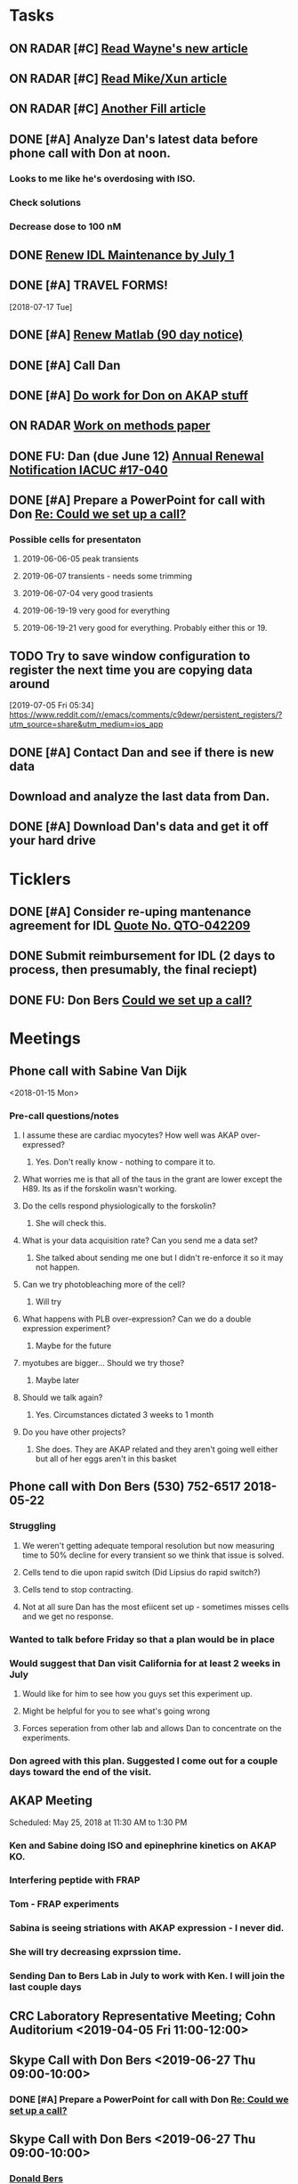 * *Tasks*
** ON RADAR [#C] [[message://%3c20180124110537.49E71604D8E7@pmdist301.st-va.ncbi.nlm.nih.gov%3E][Read Wayne's new article]]
** ON RADAR [#C] [[message://%3c20180124110952.02870604D8E6@pmdist301.st-va.ncbi.nlm.nih.gov%3E][Read Mike/Xun article]]
** ON RADAR [#C] [[message://%3c20180125111327.E50D720155E0@esupp01.be-md.ncbi.nlm.nih.gov%3E][Another Fill article]]
** DONE [#A] Analyze Dan's latest data before phone call with Don at noon.
*** Looks to me like he's overdosing with ISO.
*** Check solutions
*** Decrease dose to 100 nM
** DONE [[message://%3cd86b20f74b8f4abbad2a713cd91e9e31@MLBXCH15.cs.myharris.net%3E][Renew IDL Maintenance by July 1]]
** DONE [#A] TRAVEL FORMS! 
  [2018-07-17 Tue]
** DONE [#A] [[message://%3c959be2bf71a443ac9bbfb5eac56f4fd8@646005169%3E][Renew Matlab (90 day notice)]]
   SCHEDULED: <2019-03-11 Mon>
** DONE [#A] Call Dan
** DONE [#A] [[message://%3c172ACE66-BF7C-48F6-908D-1589C1209E4B@rush.edu%3E][Do work for Don on AKAP stuff]]
** ON RADAR [[message://%3c172ACE66-BF7C-48F6-908D-1589C1209E4B@rush.edu%3E][Work on methods paper]]
** DONE FU: Dan (due June 12) [[message://%3cc6ef34a6c1ed42aa9d2062694f0be929@RUPW-EXCHMAIL01.rush.edu%3E][Annual Renewal Notification IACUC #17-040]]
SCHEDULED: <2019-06-10 Mon>

** DONE [#A] Prepare a PowerPoint for call with Don [[message://%3c61415DB3-D295-4CE7-BC84-5CED3BABF338@rush.edu%3E][Re: Could we set up a call?]]
:PROPERTIES:
:SYNCID:   BA401EFA-8B20-4E7D-B9DA-566EAE2EA1EB
:ID:       77D58284-DDFA-4516-8CF2-6E17E1E69A5D
:END:
*** Possible cells for presentaton
**** 2019-06-06-05 peak transients
**** 2019-06-07 transients - needs some trimming
**** 2019-06-07-04 very good trasients
**** 2019-06-19-19 very good for everything
**** 2019-06-19-21 very good for everything.  Probably either this or 19.

** TODO Try to save window configuration to register the next time you are copying data around
:PROPERTIES:
:SYNCID:   78cecc02-0517-42b9-b798-397e184cc474
:ID:       f6f6269b-c3ca-4512-ba58-88d96adf313c
:END:
[2019-07-05 Fri 05:34]
https://www.reddit.com/r/emacs/comments/c9dewr/persistent_registers/?utm_source=share&utm_medium=ios_app

** DONE [#A] Contact Dan and see if there is new data
:PROPERTIES:
:SYNCID:   FF1FBE7E-B063-4AD9-A4BB-C1E127B5ADDC
:ID:       36B093C3-CF74-490C-BF0A-0977ED3C7D4E
:END:
:LOGBOOK:
- Note taken on [2019-07-19 Fri 08:26] \\
  There is.  Download it and analyze it
:END:
** Download and analyze the last data from Dan.
SCHEDULED: <2019-08-12 Mon>
** DONE [#A] Download Dan's data and get it off your hard drive
:LOGBOOK:
- State "DONE"       from "TODO"       [2019-07-22 Mon 08:25]
:END:
* *Ticklers*
** DONE [#A] Consider re-uping mantenance agreement for IDL [[message://%3c0625ed0fbf874548891800b852e2a7f5@MLBXCH15.cs.myharris.net%3E][Quote No. QTO-042209]]
SCHEDULED: <2019-07-08 Mon>
** DONE Submit reimbursement for IDL (2 days to process, then presumably, the final reciept)

** DONE FU: Don Bers [[message://%3cF72116E9-F896-444D-A834-02403F73F1FD@rush.edu%3E][Could we set up a call?]]
:PROPERTIES:
:SYNCID:   12498D3A-3C32-4F58-8658-D3780F43D0E2
:ID:       F5A6B7E1-2ED2-4CC5-A23D-E0501981C18A
:END:
* *Meetings*
** Phone call with Sabine Van Dijk
<2018-01-15 Mon>
*** Pre-call questions/notes
**** I assume these are cardiac myocytes?  How well was AKAP over-expressed?
***** Yes.  Don't really know - nothing to compare it to.
**** What worries me is that all of the taus in the grant are lower except the H89.  Its as if the forskolin wasn't working.
**** Do the cells respond physiologically to the forskolin?
***** She will check this.
**** What is your data acquisition rate? Can you send me a data set?
***** She talked about sending me one but I didn't re-enforce it so it may not happen.
**** Can we try photobleaching more of the cell?
***** Will try
**** What happens with PLB over-expression?  Can we do a double expression experiment?
***** Maybe for the future
**** myotubes are bigger...  Should we try those?
***** Maybe later
**** Should we talk again?
***** Yes.  Circumstances dictated 3 weeks to 1 month
**** Do you have other projects?
***** She does.  They are AKAP related and they aren't going well either but all of her eggs aren't in this basket 
** Phone call with Don Bers (530) 752-6517‬ 2018-05-22
*** Struggling
**** We weren't getting adequate temporal resolution but now measuring time to 50% decline for every transient so we think that issue is solved.
**** Cells tend to die upon rapid switch (Did Lipsius do rapid switch?)
**** Cells tend to stop contracting.
**** Not at all sure Dan has the most efiicent set up - sometimes misses cells and we get no response.
*** Wanted to talk before Friday so that a plan would be in place
*** Would suggest that Dan visit California for at least 2 weeks in July
**** Would like for him to see how you guys set this experiment up.
**** Might be helpful for you to see what's going wrong
**** Forces seperation from other lab and allows Dan to concentrate on the experiments.
*** Don agreed with this plan.  Suggested I come out for a couple days toward the end of the visit.
** AKAP Meeting
Scheduled: May 25, 2018 at 11:30 AM to 1:30 PM
*** Ken and Sabine doing ISO and epinephrine kinetics on AKAP KO.
*** Interfering peptide with FRAP 
*** Tom - FRAP experiments
*** Sabina is seeing striations with AKAP expression - I never did.
*** She will try decreasing exprssion time.
*** Sending Dan to Bers Lab in July to work with Ken.  I will join the last couple days
** CRC Laboratory Representative Meeting; Cohn Auditorium <2019-04-05 Fri 11:00-12:00>
** Skype Call with Don Bers <2019-06-27 Thu 09:00-10:00>
*** DONE [#A] Prepare a PowerPoint for call with Don [[message://%3c61415DB3-D295-4CE7-BC84-5CED3BABF338@rush.edu%3E][Re: Could we set up a call?]]
:PROPERTIES:
:SYNCID:   BA401EFA-8B20-4E7D-B9DA-566EAE2EA1EB
:ID:       9F911A89-534E-4607-9957-DC38376BCFB7
:END:

** Skype Call with Don Bers <2019-06-27 Thu 09:00-10:00>
:PROPERTIES:
:SYNCID:   208FD035-04DC-47A1-B0ED-B7518DB51DBF
:ID:       9BC87BB2-BB63-42A2-B49A-75688F2C28C3
:END:
*** [[bbdb:Donald%20Bers][Donald Bers]]
*** We walked through the data - I had trouble with the sound on my end so we had to FaceTime with our iPhones.
*** Suggestions
**** Try Applying an increased local Ca.
**** Include dye in the pipette to see exactly where you are hitting the cell.
**** Try the membrane pemeant form of the AKAP ihibitory peptide. 
***** Get this from Sabina
**** Try IBMX and forskolin.  These should affect global cyclic AMP and should not have a gradient.
*** Suggeted reading - a collaborative paper in Nat. Comm. "a couple years ago" with Zaccolo.  Also a review article with the same author.
** [[message://%3cBYAPR08MB5062A55DB1D0715FAC639859D4E20@BYAPR08MB5062.namprd08.prod.outlook.com%3E][Save the date! BERS-PALOOZA Feb 22-23, 2020]]
<2020-02-22 Sat> -- <2020-02-23 Sun>

We are pleased to announce a celebration of Don Bers’ life in science at a meeting to be held in Davis on Saturday and Sunday February 22nd and 23rd following the 6th UC Davis Cardiovascular Symposium. You are invited to join students and trainees, associates, and colleagues in celebrating Don’s lifelong work and his mentoring and influence on so many people. We hope you will be able to participate to not only enjoy the scientific program, but also to share hilarious anecdotes and memorable stories.
 
Who?              Don’s students and trainees, associates, colleagues, friends

When?            February 22-23, 2020

Where?           UC Davis, Davis, California

What?:            February 22 registration, scientific program, storytelling, dinner

February 23: informal get together, golf outing

* *Notes*
** You were having trouble with 2019-06=19-12.  You were just about to reanalyze with new parameters for 25 micron band.  Try these.
** Ideas for Dan
*** TG to inhibit phosphorylation of some of the PLB
*** Partial Ca channel block
*** Even slower stimulation rate
** The Biophysicist?
	[[message://%3cLYRIS-20262805-43074-2019.04.16-15.41.20--tom_shannon#rush.edu@lists.biophysics.org%3E][Announcing The Biophysicist: A New Journal from BPS]]
** 2019
*** 963.64 us/line for this data
*** 2019-05
**** 2019-05-31
***** 2019-05-31-4
****** [[~/Library/Mobile Documents/com~apple~CloudDocs/zFiled By Folder/Shannon Data/2019-05-31/Plot of Rhod2-LineScan_ISO_053119_4.png]]
****** [[~/Library/Mobile Documents/com~apple~CloudDocs/zFiled By Folder/Shannon Data/2019-05-31/Plot of Rhod2-LineScan_ISO_053119_4B.png]]
****** [[~/Library/Mobile Documents/com~apple~CloudDocs/zFiled By Folder/Shannon Data/2019-05-31/Plot of Rhod2-LineScan_ISO_053119_4C.png]]
****** Supper noisy transients.  Even if there was something there I don't think I'd pick it up.
****** Did not analyze B and C
******* [[~/Library/Mobile Documents/com~apple~CloudDocs/zFiled By Folder/Shannon Data/2019-05-31/Rhod2-LineScan_ISO_053119_4.pdf]]
******* [[~/Library/Mobile Documents/com~apple~CloudDocs/zFiled By Folder/Shannon Data/2019-05-31/Rhod2-LineScan_ISO_053119_4.png]]
******* [[~/Library/Mobile Documents/com~apple~CloudDocs/zFiled By Folder/Shannon Data/2019-05-31/Rhod2-LineScan_ISO_053119_4.pzf][Rhod2-LineScan_ISO_053119_4.pzf]]
***** 2019-05-31-6
****** [[~/Library/Mobile Documents/com~apple~CloudDocs/zFiled By Folder/Shannon Data/2019-05-31/Plot of Rhod2-LineScan_ISO_053119_6.png]]
****** [[~/Library/Mobile Documents/com~apple~CloudDocs/zFiled By Folder/Shannon Data/2019-05-31/Plot of Rhod2-LineScan_ISO_053119_6B.png]]
****** [[~/Library/Mobile Documents/com~apple~CloudDocs/zFiled By Folder/Shannon Data/2019-05-31/Rhod2-LineScan_ISO_053119_6.pdf]]
****** [[~/Library/Mobile Documents/com~apple~CloudDocs/zFiled By Folder/Shannon Data/2019-05-31/Rhod2-LineScan_ISO_053119_6.png]]
****** [[~/Library/Mobile Documents/com~apple~CloudDocs/zFiled By Folder/Shannon Data/2019-05-31/Rhod2-LineScan_ISO_053119_6.pzf][Rhod2-LineScan_ISO_053119_6.pzf]]
***** 2019-05-31-7
****** [[~/Library/Mobile Documents/com~apple~CloudDocs/zFiled By Folder/Shannon Data/2019-05-31/Plot of Rhod2-LineScan_ISO_053119_7.png]]
****** This one didn't have transients that appeared to shorten that much.
****** [[~/Library/Mobile Documents/com~apple~CloudDocs/zFiled By Folder/Shannon Data/2019-05-31/2019-05-31-7.pdf]]
****** This analysis didn't go well.  
******* [[~/Library/Mobile Documents/com~apple~CloudDocs/zFiled By Folder/Shannon Data/2019-05-31/Rhod2-LineScan_ISO_053119_7.pdf]]
******* [[~/Library/Mobile Documents/com~apple~CloudDocs/zFiled By Folder/Shannon Data/2019-05-31/Rhod2-LineScan_ISO_053119_7.png]]
******* [[~/Library/Mobile Documents/com~apple~CloudDocs/zFiled By Folder/Shannon Data/2019-05-31/Rhod2-LineScan_ISO_053119_7.pzf][Rhod2-LineScan_ISO_053119_7.pzf]]
******* The x-axis appers to be messed up so I was guessing as to how many lines in I should make the first transient.  
******* Had to round the interval between beats to an integer which probably introduced a small time error that accumulated over many beats.
******* It also appears that the stimulation rate wasn't exactly 0.5 Hz.
*** 2019-06
**** 2019-06-04
***** 2019-06-04-1
****** Initial Analysis
 [[~/Library/Mobile Documents/com~apple~CloudDocs/zFiled By Folder/Shannon Data/2019-06-04/Plot of Rhod2-LineScan_ISO_060419_1.png]]
 [[~/Library/Mobile Documents/com~apple~CloudDocs/zFiled By Folder/Shannon Data/2019-06-04/Rhod2-LineScan_ISO_060419_1.pdf]]
 [[~/Library/Mobile Documents/com~apple~CloudDocs/zFiled By Folder/Shannon Data/2019-06-04/Rhod2-LineScan_ISO_060419_1.png]]
******* [[~/Library/Mobile Documents/com~apple~CloudDocs/zFiled By Folder/Shannon Data/2019-06-04/Rhod2-LineScan_ISO_060419_1.pzf][Rhod2-LineScan_ISO_060419_1.pzf]]
****** Reanalysis 2019-06-19
******* 2019-06-04-1 and -2 This data's no good.  It looks like there might be a gradient in the transients but the peaks are almost random as a function of space.
[[~/Library/Mobile Documents/com~apple~CloudDocs/zFiled By Folder/Shannon Data/Reanalysis 2019-06-19/2019-06-04-1/Analysis 25 micron moving average/Rhod2-LineScan_ISO_060419_1.lsm_TimeVsNormalizedTransientPeak.png]]
***** 2019-06-04-02
****** Initial Analysis
 [[~/Library/Mobile Documents/com~apple~CloudDocs/zFiled By Folder/Shannon Data/2019-06-04/Plot of Rhod2-LineScan_ISO_060419_2.png]]
 [[~/Library/Mobile Documents/com~apple~CloudDocs/zFiled By Folder/Shannon Data/2019-06-04/Rhod2-LineScan_ISO_060419_2.pdf]]
 [[~/Library/Mobile Documents/com~apple~CloudDocs/zFiled By Folder/Shannon Data/2019-06-04/Rhod2-LineScan_ISO_060419_2.png]]
******* [[~/Library/Mobile Documents/com~apple~CloudDocs/zFiled By Folder/Shannon Data/2019-06-04/Rhod2-LineScan_ISO_060419_2.pzf][Rhod2-LineScan_ISO_060419_2.pzf]]
****** Reanalysis 2019-06-19
******* 2019-06-04-1 and -2 This data's no good.  It looks like there might be a gradient in the transients but the peaks are almost random as a function of space.
[[~/Library/Mobile Documents/com~apple~CloudDocs/zFiled By Folder/Shannon Data/Reanalysis 2019-06-19/2019-06-04-2/Analysis 25 micron moving average/Rhod2-LineScan_ISO_060419_2.lsm_TimeVsNormalizedTransientPeak.png]]
**** 2019-06-06
***** 2019-06-06-5
****** Initial Analysis
 [[~/Library/Mobile Documents/com~apple~CloudDocs/zFiled By Folder/Shannon Data/2019-06-06/Plot of Rhod2-LineScan_ISO_060619_5.png]]
******* Seems to get shorter
******** [[~/Library/Mobile Documents/com~apple~CloudDocs/zFiled By Folder/Shannon Data/2019-06-06/Rhod2-LineScan_ISO_060619_5.pdf]]
******** [[~/Library/Mobile Documents/com~apple~CloudDocs/zFiled By Folder/Shannon Data/2019-06-06/Rhod2-LineScan_ISO_060619_5.png]]
******** [[~/Library/Mobile Documents/com~apple~CloudDocs/zFiled By Folder/Shannon Data/2019-06-06/Rhod2-LineScan_ISO_060619_5.pzf][Rhod2-LineScan_ISO_060619_5.pzf]]
******** Hmmmm...  BAnd 2 may have shortened a bit but no response from Band 1 at all.  Odd cell.
****** Reanalysis 2019-06-19
******* pretty noisy.  The peak transient data migh tbe useful.
[[~/Library/Mobile Documents/com~apple~CloudDocs/zFiled By Folder/Shannon Data/Reanalysis 2019-06-19/2019-06-06-5/Analysis 25 micron moving average/Rhod2-LineScan_ISO_060619_5.lsm_TimeVsNormalizedTransientPeak.png]]
**** 2019-06-07
***** Initial Analysis
****** The analysis of these cells indicated a possible affect on the decline to 50%.  I'm not sure , though.  The  linear nature of the decline makes me think that as the transients gradullay become more off center the time to 90% gets shorter just because the transient never gets to 90% of the pak i.e. the "time to 90%" is actually the time to the end of the segment.  Still, its always band 3 that seems to be hitting this limit.  So the decline must still be slower...  
****** *I think we need some controls*
***** 2019-06-07-2
****** Initial Analysis
 [[~/Library/Mobile Documents/com~apple~CloudDocs/zFiled By Folder/Shannon Data/2019-06-07/Plot of Rhod2-LineScan_ISO_060719_2.png]]
******* Defnitely shorter
******* [2019-06-10] Analysis indicated no difference in time to half decline but there might be a difference in the time to 90% decline.  I may have to smooth this data a bit.
 [[~/Library/Mobile Documents/com~apple~CloudDocs/zFiled By Folder/Shannon Data/2019-06-07/Rhod2-LineScan_ISO_060719_2.pdf]]
 [[~/Library/Mobile Documents/com~apple~CloudDocs/zFiled By Folder/Shannon Data/2019-06-07/Rhod2-LineScan_ISO_060719_2.png]]
******** [[~/Library/Mobile Documents/com~apple~CloudDocs/zFiled By Folder/Shannon Data/2019-06-07/Rhod2-LineScan_ISO_060719_2.pzf][Rhod2-LineScan_ISO_060719_2.pzf]]
******* [2019-06-11] Reanalysis
******** Reanalysis 1 was simply playing with the times to center the transients
********* [[~/Library/Mobile Documents/com~apple~CloudDocs/zFiled By Folder/Shannon Data/2019-06-07/Rhod2-LineScan_ISO_060719_2R1.pzf][Rhod2-LineScan_ISO_060719_2R1.pzf]]
********* [[~/Library/Mobile Documents/com~apple~CloudDocs/zFiled By Folder/Shannon Data/2019-06-07/Rhod2-LineScan_ISO_060712_2R1.png]]
******** Reanalysis 2 was reanalysis 1 with a 9 point box car smooth
********* [[~/Library/Mobile Documents/com~apple~CloudDocs/zFiled By Folder/Shannon Data/2019-06-07/Rhod2-LineScan_ISO_060719_2R2.png]]
********* [[~/Library/Mobile Documents/com~apple~CloudDocs/zFiled By Folder/Shannon Data/2019-06-07/Rhod2-LineScan_ISO_060719_2R1.pzf][Rhod2-LineScan_ISO_060719_2R1.pzf]]
****** Reanalysis 2019-06-18
[[~/Library/Mobile Documents/com~apple~CloudDocs/zFiled By Folder/Shannon Data/Reanalysis 2019-06-18/2019-06-07-2/Analysis 25 micron moving average 2019-06-18/Rhod2-LineScan_ISO_060719_2.lsm_TimeVsNormalizedTimeTo90.png]]

[[~/Library/Mobile Documents/com~apple~CloudDocs/zFiled By Folder/Shannon Data/Reanalysis 2019-06-18/2019-06-07-2/Analysis 25 micron moving average 2019-06-18/Rhod2-LineScan_ISO_060719_2.lsm_TimeVsNormalizedTimeToHalf.png]]

[[~/Library/Mobile Documents/com~apple~CloudDocs/zFiled By Folder/Shannon Data/Reanalysis 2019-06-18/2019-06-07-2/Analysis 25 micron moving average 2019-06-18/Rhod2-LineScan_ISO_060719_2.lsm_TimeVsNormalizedTransientPeak.png]]
******* There might be a gradient in the tt90 data but I wouldn't bet that it will amount to anything.   Nothing in the tt50 data.
  
The transient peak data shows a definite gradient.  The 25 um band data looks better.
***** 2019-06-07-3
****** Initial Analysis
 [[~/Library/Mobile Documents/com~apple~CloudDocs/zFiled By Folder/Shannon Data/2019-06-07/Plot of Rhod2-LineScan_ISO_060719_3.png]]
******* Reaction to ISO not as apparent as 2
******* Couldn't quite get all of the cell into the analysis.  It looked like there was still some fluorescence left at the very end of the spacial profile.
******** [[~/Library/Mobile Documents/com~apple~CloudDocs/zFiled By Folder/Shannon Data/2019-06-07/Rhod2-LineScan_ISO_060719_3.pdf]]
******** [[~/Library/Mobile Documents/com~apple~CloudDocs/zFiled By Folder/Shannon Data/2019-06-07/Rhod2-LineScan_ISO_060719_3.png]]
******** [[~/Library/Mobile Documents/com~apple~CloudDocs/zFiled By Folder/Shannon Data/2019-06-07/Rhod2-LineScan_ISO_060719_3.pzf][Rhod2-LineScan_ISO_060719_3.pzf]]
******** Again, it looks like the difference is in the time to 90% decline.  I know that some of the transients at the end of this must be messed up because I was only getting half of the transient to analyze.  Still the difference looks like its there in the early data when I know the analysis is good.
******* Reanalyzed this one twice as with 2019-06-07-2
******** [[~/Library/Mobile Documents/com~apple~CloudDocs/zFiled By Folder/Shannon Data/2019-06-07/Rhod2-LineScan_ISO_060719_3R1.png]]
******** [[~/Library/Mobile Documents/com~apple~CloudDocs/zFiled By Folder/Shannon Data/2019-06-07/Rhod2-LineScan_ISO_060719_3R1.pzf][Rhod2-LineScan_ISO_060719_3R1.pzf]]
******** [[~/Library/Mobile Documents/com~apple~CloudDocs/zFiled By Folder/Shannon Data/2019-06-07/Rhod2-LineScan_ISO_060719_3R2.pzf][Rhod2-LineScan_ISO_060719_3R2.pzf]]
******** [[~/Library/Mobile Documents/com~apple~CloudDocs/zFiled By Folder/Shannon Data/2019-06-07/Rhod2-LineScan_ISO_060719_3R2.png]]
****** Reanalysis 2019-06-18
 [[~/Library/Mobile Documents/com~apple~CloudDocs/zFiled By Folder/Shannon Data/Reanalysis 2019-06-18/2019-06-07-3/Spatial profile.png]]
******* Note that the profile for this cell went all the way to the edge.  Used 500.
******* [[~/Library/Mobile Documents/com~apple~CloudDocs/zFiled By Folder/Shannon Data/Reanalysis 2019-06-18/2019-06-07-3/Reanalysis 10 micron moving average 2019-06-18/Rhod2-LineScan_ISO_060719_3.lsm_TimeVsTransientPeak.png]]
******* [[~/Library/Mobile Documents/com~apple~CloudDocs/zFiled By Folder/Shannon Data/Reanalysis 2019-06-18/2019-06-07-3/Reanalysis 10 micron moving average 2019-06-18/Rhod2-LineScan_ISO_060719_3.lsm_TimeVsNormalizedTransientPeak.png]]
******* This data is noisy but there's a gradient there.  Unfortunately the peaks were unsteady and a bit up and down.  I don't know how usable this data will be.
******* [[~/Library/Mobile Documents/com~apple~CloudDocs/zFiled By Folder/Shannon Data/Reanalysis 2019-06-18/2019-06-07-3/Reanalysis 25 micron moving average 2019-06-18/Rhod2-LineScan_ISO_060719_3.lsm_TimeVsNormalizedTimeTo90.png]]
******* [[~/Library/Mobile Documents/com~apple~CloudDocs/zFiled By Folder/Shannon Data/Reanalysis 2019-06-18/2019-06-07-3/Reanalysis 25 micron moving average 2019-06-18/Rhod2-LineScan_ISO_060719_3.lsm_TimeVsNormalizedTimeToHalf.png]]
******* Can probably use the tt90 data but not the tt50.
******* [[~/Library/Mobile Documents/com~apple~CloudDocs/zFiled By Folder/Shannon Data/Reanalysis 2019-06-18/2019-06-07-3/Reanalysis 25 micron moving average 2019-06-18/Rhod2-LineScan_ISO_060719_3.lsm_BandVsNormalizedTimeTo90.png]]
******* ISO apparently hit the cell about halfway up.
***** 2019-06-07-4
****** Initial Analysis
 [[~/Library/Mobile Documents/com~apple~CloudDocs/zFiled By Folder/Shannon Data/2019-06-07/Plot of Rhod2-LineScan_ISO_060719_4.png]]
******* Again reaction not as apparent as 2.
******* Upon analysis, I don't think anything is here.
******** [[~/Library/Mobile Documents/com~apple~CloudDocs/zFiled By Folder/Shannon Data/2019-06-07/Rhod2-LineScan_ISO_060719_4.pdf]]
******** [[~/Library/Mobile Documents/com~apple~CloudDocs/zFiled By Folder/Shannon Data/2019-06-07/Rhod2-LineScan_ISO_060719_4.png]]
******** [[~/Library/Mobile Documents/com~apple~CloudDocs/zFiled By Folder/Shannon Data/2019-06-07/Rhod2-LineScan_ISO_060719_4.pzf][Rhod2-LineScan_ISO_060719_4.pzf]]
******** Maybe a slower decline to 90% in band 3 as with the other cells.  But the linear nature is suspicious.
****** Reanalysis 2019-06-18
[[~/Library/Mobile Documents/com~apple~CloudDocs/zFiled By Folder/Shannon Data/Reanalysis 2019-06-18/2019-06-07-4/Reanalysis 25 micron moving average 2019-06-18/Rhod2-LineScan_ISO_060719_4.lsm_TimeVsNormalizedTimeTo90.png]]
******* The gradient is now evident here.  There's nothing thee in the time to hald decline state.
[[~/Library/Mobile Documents/com~apple~CloudDocs/zFiled By Folder/Shannon Data/Reanalysis 2019-06-18/2019-06-07-4/Reanalysis 10 micron moving average 2019-06-18/Rhod2-LineScan_ISO_060719_4.lsm_TimeVsTransientPeak.png]]
 [[~/Library/Mobile Documents/com~apple~CloudDocs/zFiled By Folder/Shannon Data/Reanalysis 2019-06-18/2019-06-07-4/Reanalysis 10 micron moving average 2019-06-18/Rhod2-LineScan_ISO_060719_4.lsm_TimeVsNormalizedTransientPeak.png]]
******* It appears that there is also a gradient in the peak transient.  
******* Both of these seem to show no response high up in the cell near the top.  The ISO response doesn't seem to propagate all the way throughout.
**** 2019-06-11
- Note taken on [2019-06-16 Sun 09:13] \\
  These are all control cells where the ISO simply wasn't turned on.  So they are all just being stimulated at steady-state.  I just wanted to confirm that there aren't any relevant artifacts being added by the analysis.
***** [[message://%3c9A0A9BA1-B4AA-4CB0-B52B-1D8F6E5A7BBF@rush.edu%3E][Re: More analysis]]


I got 3-5 Control-Tyrode cells today, some better than others but it is clear that there was no increase in transients over the course of the run.  There was a shift with some either up or down a little at the start of the perfusion but no sign of any increase and in contrast for some the transient actually decreases toward the end which is not seen with the ISO cells.  So you can get the data tomorrow if possible I think that these will suit your purpose. 

Also, I'm doing a cell isolation again tomorrow and Thursday since I can not do one Friday ( Jiajie needs to use the confocal ) and will attempt to get more ISO perfused cells.
***** 209-06-11-05
****** Initial Analysis
 [[~/Library/Mobile Documents/com~apple~CloudDocs/zFiled By Folder/Shannon Data/2019-06-11/Plot of Rhod2-LineScan_CTRL_061119_5.png]]
******* [[~/Library/Mobile Documents/com~apple~CloudDocs/zFiled By Folder/Shannon Data/2019-06-11/Rhod2-LineScan_CTRL_061119_5.pzf][Rhod2-LineScan_CTRL_061119_5.pzf]]
 [[~/Library/Mobile Documents/com~apple~CloudDocs/zFiled By Folder/Shannon Data/2019-06-11/Analysis Rhod2-LineScan_CTRL_061119_5.png]]
****** Reanalysis
******* The reanalysis of this data using the moving average still showed no aritfacts due to analysis.
***** 2019-06-11-06
****** Initial Analysis
 [[~/Library/Mobile Documents/com~apple~CloudDocs/zFiled By Folder/Shannon Data/2019-06-11/Rhod2-LineScan_CTRL_061119_6.png]]
******* [[~/Library/Mobile Documents/com~apple~CloudDocs/zFiled By Folder/Shannon Data/2019-06-11/Rhod2-LineScan_CTRL_061119_6.pzf][Rhod2-LineScan_CTRL_061119_6.pzf]]
 [[~/Library/Mobile Documents/com~apple~CloudDocs/zFiled By Folder/Shannon Data/2019-06-11/Analysis Rhod2-LineScan_CTRL_061119_6.png]]
****** Reanalysis
******* The reanalysis of this data using the moving average still showed no aritfacts due to analysis.
***** 2019-06-11-07
****** Initial Analysis
 [[~/Library/Mobile Documents/com~apple~CloudDocs/zFiled By Folder/Shannon Data/2019-06-11/Rhod2-LineScan_CTRL_061119_7.png]]
******* [[~/Library/Mobile Documents/com~apple~CloudDocs/zFiled By Folder/Shannon Data/2019-06-11/Rhod2-LineScan_CTRL_061119_7.pzf][Rhod2-LineScan_CTRL_061119_7.pzf]]
 [[~/Library/Mobile Documents/com~apple~CloudDocs/zFiled By Folder/Shannon Data/2019-06-11/Analysis CTRL_061119_7.png]]
****** Reanalysis
******* The reanalysis of this data using the moving average still showed no aritfacts due to analysis.
***** 2019-06-11-08
****** Initial Analysis
 [[~/Library/Mobile Documents/com~apple~CloudDocs/zFiled By Folder/Shannon Data/2019-06-11/Rhod2-LineScan_CTRL_061119_8.png]]
******* [[~/Library/Mobile Documents/com~apple~CloudDocs/zFiled By Folder/Shannon Data/2019-06-11/Rhod2-LineScan_CTRL_061119_8.pzf][Rhod2-LineScan_CTRL_061119_8.pzf]]
 [[~/Library/Mobile Documents/com~apple~CloudDocs/zFiled By Folder/Shannon Data/2019-06-11/Analysis 061119_8.png]]
****** Reanalysis
******* The reanalysis of this data using the moving average still showed no aritfacts due to analysis.
***** 2019-06-11-09
****** Initial Analysis
******* Very weird transients in band 3.
****** Reanalysis
******* The reanalysis of this data using the moving average still showed no aritfacts due to analysis. 
***** 2019-06-11-10
****** Initial Analysis
******* Big drop in baseline after fourth beat for some reason.
 [[~/Library/Mobile Documents/com~apple~CloudDocs/zFiled By Folder/Shannon Data/2019-06-11/Rhod2-LineScan_CTRL_061119_10.png]]
******** [[~/Library/Mobile Documents/com~apple~CloudDocs/zFiled By Folder/Shannon Data/2019-06-11/Rhod2-LineScan_CTRL_061119_10.pzf][Rhod2-LineScan_CTRL_061119_10.pzf]]
 [[~/Library/Mobile Documents/com~apple~CloudDocs/zFiled By Folder/Shannon Data/2019-06-11/CRTL_061119_10.png]]
****** Reanalysis
******* The reanalysis of this data using the moving average still showed no aritfacts due to analysis.
***** 2019-06-11-11
****** Initial Analysis
 [[~/Library/Mobile Documents/com~apple~CloudDocs/zFiled By Folder/Shannon Data/2019-06-11/Rhod2-LineScan_CTRL_061119_11.png]]
******* [[~/Library/Mobile Documents/com~apple~CloudDocs/zFiled By Folder/Shannon Data/2019-06-11/Rhod2-LineScan_CTRL_061119_11.pzf][Rhod2-LineScan_CTRL_061119_11.pzf]]
 [[~/Library/Mobile Documents/com~apple~CloudDocs/zFiled By Folder/Shannon Data/2019-06-11/Analysis CTRL_061119_11.png]]
****** Reanalysis
******* The reanalysis of this data using the moving average still showed no aritfacts due to analysis.
**** 2019-06-12
***** 2019-06-12-01
****** Initial analysis 
 [[~/Library/Mobile Documents/com~apple~CloudDocs/zFiled By Folder/Shannon Data/2019-06-12/Plot of Rhod2-LineScan_ISO_061219_1.png]]
******* [[~/Library/Mobile Documents/com~apple~CloudDocs/zFiled By Folder/Shannon Data/2019-06-12/Rhod2-LineScan_ISO_061219_1.pzf][Rhod2-LineScan_ISO_061219_1.pzf]]
 [[~/Library/Mobile Documents/com~apple~CloudDocs/zFiled By Folder/Shannon Data/2019-06-12/Analysis ISO_061219_1.png]]
****** Reanalysis 2019-06-18
 [[~/Library/Mobile Documents/com~apple~CloudDocs/zFiled By Folder/Shannon Data/Reanalysis 2019-06-18/2019-06-12-01/Analysis moving 10 micron average 2019-06-18/Rhod2-LineScan_ISO_061219_1.lsm_TimeVsTransientPeak - trimmed.png]]
 [[~/Library/Mobile Documents/com~apple~CloudDocs/zFiled By Folder/Shannon Data/Reanalysis 2019-06-18/2019-06-12-01/Analysis moving 10 micron average 2019-06-18/Rhod2-LineScan_ISO_061219_1.lsm_TimeVsNormalizedTransientPeak - trimmed.png]]
 [[~/Library/Mobile Documents/com~apple~CloudDocs/zFiled By Folder/Shannon Data/Reanalysis 2019-06-18/2019-06-12-01/Analysis moving 10 micron average 2019-06-18/Rhod2-LineScan_ISO_061219_1.lsm_BandVsNormalizedTransientPeak - trimmed.png]]
******* Transient peak data shows a gradient which is uncovered after normalization to initial level.  Band data seem to indicate the initial increase is taking place pretty far up the cell in the middle.
 [[~/Library/Mobile Documents/com~apple~CloudDocs/zFiled By Folder/Shannon Data/Reanalysis 2019-06-18/2019-06-12-01/Analysis moving 25 micron average 2019-06-18/Rhod2-LineScan_ISO_061219_1.lsm_TimeVsNormalizedTimeToHalf - trimmed.png]]
 [[~/Library/Mobile Documents/com~apple~CloudDocs/zFiled By Folder/Shannon Data/Reanalysis 2019-06-18/2019-06-12-01/Analysis moving 25 micron average 2019-06-18/Rhod2-LineScan_ISO_061219_1.lsm_TimeVsNormalizedTimeTo90.png]]
 [[~/Library/Mobile Documents/com~apple~CloudDocs/zFiled By Folder/Shannon Data/Reanalysis 2019-06-18/2019-06-12-01/Analysis moving 25 micron average 2019-06-18/Rhod2-LineScan_ISO_061219_1.lsm_BandVsNormalizedTimeTo90 - trimmed.png]]
******* Decline data is showing a gradient but only at the very top of the cell.  He hit this one high.
***** 2019-06-12-03
****** Initial Analysis
 [[~/Library/Mobile Documents/com~apple~CloudDocs/zFiled By Folder/Shannon Data/2019-06-12/Rhod2-LineScan_ISO_061219_3.png]]
 [[~/Library/Mobile Documents/com~apple~CloudDocs/zFiled By Folder/Shannon Data/2019-06-12/Rhod2-LineScan_ISO_061219_3.pzf][Rhod2-LineScan_ISO_061219_3.pzf]]
 [[~/Library/Mobile Documents/com~apple~CloudDocs/zFiled By Folder/Shannon Data/2019-06-12/Analysis ISO_061219_3.png]]
****** Reanalysis 2019-06-17
 [[~/Library/Mobile Documents/com~apple~CloudDocs/zFiled By Folder/Shannon Data/Reanalysis 2019-06-17/Cell 3/Analysis 10 micon moving average 2019-06-17/Rhod2-LineScan_ISO_061219_3.lsm_TimeVsTransientPeak - trimmed.png]]
 [[~/Library/Mobile Documents/com~apple~CloudDocs/zFiled By Folder/Shannon Data/Reanalysis 2019-06-17/Cell 3/Analysis 10 micon moving average 2019-06-17/Rhod2-LineScan_ISO_061219_3.lsm_TimeVsTransientPeak - trimmed.png]]
 [[~/Library/Mobile Documents/com~apple~CloudDocs/zFiled By Folder/Shannon Data/Reanalysis 2019-06-17/Cell 3/Analysis 25 micon moving average 2019-06-17/Rhod2-LineScan_ISO_061219_3.lsm_TimeVsTimeTo90 - trimmed.png]]
 [[~/Library/Mobile Documents/com~apple~CloudDocs/zFiled By Folder/Shannon Data/Reanalysis 2019-06-17/Cell 3/Analysis 25 micon moving average 2019-06-17/Rhod2-LineScan_ISO_061219_3.lsm_TimeVsTimeToHalf.png]]
******* There may be a delay in the transient peak data.  The rest will need further analysis.  Probably needs to be normalized to initial level.
***** 2019-06-12-04
****** Initial Analysis
 [[~/Library/Mobile Documents/com~apple~CloudDocs/zFiled By Folder/Shannon Data/2019-06-12/Rhod2-LineScan_ISO_061219_4.png]]
******* [[~/Library/Mobile Documents/com~apple~CloudDocs/zFiled By Folder/Shannon Data/2019-06-12/Rhod2-LineScan_ISO_061219_4.pzf][Rhod2-LineScan_ISO_061219_4.pzf]]
 [[~/Library/Mobile Documents/com~apple~CloudDocs/zFiled By Folder/Shannon Data/2019-06-12/Analysis ISO_061219_4.png]]
****** Reanalysis 2019-06-17
 [[~/Library/Mobile Documents/com~apple~CloudDocs/zFiled By Folder/Shannon Data/Reanalysis 2019-06-17/Cell 4/Analysis 10 micron moving average 2019-06-17/Rhod2-LineScan_ISO_061219_4.lsm_TimeVsTransientPeak.png]]
 [[~/Library/Mobile Documents/com~apple~CloudDocs/zFiled By Folder/Shannon Data/Reanalysis 2019-06-17/Cell 4/Analysis 25 micron moving average 2019-06-17/Rhod2-LineScan_ISO_061219_4.lsm_TimeVsTimeTo90.png]]
 [[~/Library/Mobile Documents/com~apple~CloudDocs/zFiled By Folder/Shannon Data/Reanalysis 2019-06-17/Cell 4/Analysis 25 micron moving average 2019-06-17/Rhod2-LineScan_ISO_061219_4.lsm_TimeVsTimeTo90 - trimmed.png]]
 [[~/Library/Mobile Documents/com~apple~CloudDocs/zFiled By Folder/Shannon Data/Reanalysis 2019-06-17/Cell 4/Analysis 25 micron moving average 2019-06-17/Rhod2-LineScan_ISO_061219_4.lsm_TimeVsTimeToHalf - trimmed.png]]
 [[~/Library/Mobile Documents/com~apple~CloudDocs/zFiled By Folder/Shannon Data/Reanalysis 2019-06-17/Cell 4/Analysis 10 micron moving average 2019-06-17/Rhod2-LineScan_ISO_061219_4.lsm_TimeVsTransientPeak.png]]
******* No surprise, this analysis confirms what we saw with the initial band analysis.  Both the time to 90% and the time to half decline is delayed further up the cell.  The increased detail in this data should help me to make better calculations.
******* The 10 μm band gives OK results for the peak - which also shows a gradient.  I felt the 25 μm band gave better results for the declines.
******* Judging from the transient peak spatial data it looks like the ISO hit about half way up the cell.  This needs to be looked at further.
**** 2019-06-19
***** *DAN'S NOTES*
*Best cells*

*/Rank Order -First to Last;/* Analysis Priority

Cells 21, 14, 12, 19, 25, 18, 9

/*Irregular Effects*/

Cells 3, 4,5 7,70,11,17,23,24

/*Waves*/

Cells 1,2,6,8,13,15,16,22

/*No effect*/

Cell 20
***** 2019-06-19-09
 [[~/Library/Mobile Documents/com~apple~CloudDocs/zFiled By Folder/Shannon Data/Analysis 2019-06-22 23 and 24 of 2019-06-19 data/2019-06-19-09/2019-06-19-09.png]]
****** The bands near the top of the cell away from the pipette are very weird looking.  A lot of the bands have a little hitch in the decline but its exaggerated on that end relative to the peak of the transient.  Movement artifact?  Those bands will likely have to be cut out of the analysis.
[[~/Library/Mobile Documents/com~apple~CloudDocs/zFiled By Folder/Shannon Data/Analysis 2019-06-22 23 and 24 of 2019-06-19 data/2019-06-19-09/Rhod2-LineScan_ISO_F_062019_9.lsm_TimeVsNormalizedTransientPeak - trimmed.png]]
****** Looks like there's a moving baseline here but there's definitely a gradient.  I can probably find a better way to analyze this to make it usable.  This one is 10 μm bands.
***** 2019-06-19-12
[[~/Library/Mobile Documents/com~apple~CloudDocs/zFiled By Folder/Shannon Data/Analysis 2019-06-22 23 and 24 of 2019-06-19 data/2019-06-19-12/2019-06-19-21.png]]
****** Definitely a gradient in time to 90% but not time to 50% (25 micron band)
[[~/Library/Mobile Documents/com~apple~CloudDocs/zFiled By Folder/Shannon Data/Analysis 2019-06-22 23 and 24 of 2019-06-19 data/2019-06-19-12/Rhod2-LineScan_ISO_F_062019_12.lsm_TimeVsNormalizedTimeToHalf - filtered.png]]
[[~/Library/Mobile Documents/com~apple~CloudDocs/zFiled By Folder/Shannon Data/Analysis 2019-06-22 23 and 24 of 2019-06-19 data/2019-06-19-12/Rhod2-LineScan_ISO_F_062019_12.lsm_TimeVsNormalizedTimeTo90 - filetered.png]]
****** Gradient in time to peak, which definitely comes earlier than time to 90% but there's a "pause" in the middle.  I'm not sure what that is. (10 micron band)
[[~/Library/Mobile Documents/com~apple~CloudDocs/zFiled By Folder/Shannon Data/Analysis 2019-06-22 23 and 24 of 2019-06-19 data/2019-06-19-12/Rhod2-LineScan_ISO_F_062019_12.lsm_TimeVsNormalizedTransientPeak - trimmed.png]]
***** 2019-06-19-14
[[~/Library/Mobile Documents/com~apple~CloudDocs/zFiled By Folder/Shannon Data/Analysis 2019-06-22 23 and 24 of 2019-06-19 data/2019-06-19-14/2019-06-19-14.png]]
[[~/Library/Mobile Documents/com~apple~CloudDocs/zFiled By Folder/Shannon Data/Analysis 2019-06-22 23 and 24 of 2019-06-19 data/2019-06-19-14/Rhod2-LineScan_ISO_F_062019_14.lsm_TimeVsNormalizedTransientPeak - trimmed.png]]
[[~/Library/Mobile Documents/com~apple~CloudDocs/zFiled By Folder/Shannon Data/Analysis 2019-06-22 23 and 24 of 2019-06-19 data/2019-06-19-14/Rhod2-LineScan_ISO_F_062019_14.lsm_TimeVsNormalizedTimeTo90 - trimmed.png]]
[[~/Library/Mobile Documents/com~apple~CloudDocs/zFiled By Folder/Shannon Data/Analysis 2019-06-22 23 and 24 of 2019-06-19 data/2019-06-19-14/Rhod2-LineScan_ISO_F_062019_14.lsm_TimeVsNormalizedTimeToHalf - trimmed.png]]
****** Really the same as 12 in almost all ways.

***** 2019-06-18-18
[[~/Library/Mobile Documents/com~apple~CloudDocs/zFiled By Folder/Shannon Data/Analysis 2019-06-22 23 and 24 of 2019-06-19 data/2019-06-19-18/2019-06-19-18.png]]
[[~/Library/Mobile Documents/com~apple~CloudDocs/zFiled By Folder/Shannon Data/Analysis 2019-06-22 23 and 24 of 2019-06-19 data/2019-06-19-18/Rhod2-LineScan_ISO_F_062019_18.lsm_TimeVsNormalizedTimeTo90 - trimmed.png]]
[[~/Library/Mobile Documents/com~apple~CloudDocs/zFiled By Folder/Shannon Data/Analysis 2019-06-22 23 and 24 of 2019-06-19 data/2019-06-19-18/Rhod2-LineScan_ISO_F_062019_18.lsm_TimeVsNormalizedTransientPeak.png]]
****** Just like 12
***** 2019-06-19-19
[[~/Library/Mobile Documents/com~apple~CloudDocs/zFiled By Folder/Shannon Data/Analysis 2019-06-22 23 and 24 of 2019-06-19 data/2019-06-19-19/2019-06-19-19.png]]
[[~/Library/Mobile Documents/com~apple~CloudDocs/zFiled By Folder/Shannon Data/Analysis 2019-06-22 23 and 24 of 2019-06-19 data/2019-06-19-19/Rhod2-LineScan_ISO_F_062019_19.lsm_TimeVsNormalizedTimeTo90 - trimmed.png]]
[[~/Library/Mobile Documents/com~apple~CloudDocs/zFiled By Folder/Shannon Data/Analysis 2019-06-22 23 and 24 of 2019-06-19 data/2019-06-19-19/Rhod2-LineScan_ISO_F_062019_19.lsm_TimeVsNormalizedTimeToHalf - trimmed.png]]
[[~/Library/Mobile Documents/com~apple~CloudDocs/zFiled By Folder/Shannon Data/Analysis 2019-06-22 23 and 24 of 2019-06-19 data/2019-06-19-19/Rhod2-LineScan_ISO_F_062019_19.lsm_TimeVsNormalizedTransientPeak - trimmed.png]]
****** This one showed a change in both the time to 90% and the time to 50%.  All of these are 25 micron band analysis.  I think I should probably just use This from now on.  It looks better.
***** 2019-06-19-21
[[~/Library/Mobile Documents/com~apple~CloudDocs/zFiled By Folder/Shannon Data/Analysis 2019-06-22 23 and 24 of 2019-06-19 data/2019-06-19-21/2019-06-19-21.png]]
[[~/Library/Mobile Documents/com~apple~CloudDocs/zFiled By Folder/Shannon Data/Analysis 2019-06-22 23 and 24 of 2019-06-19 data/2019-06-19-21/Rhod2-LineScan_ISO_F_062019_21.lsm_TimeVsNormalizedTransientPeak.png]]
[[~/Library/Mobile Documents/com~apple~CloudDocs/zFiled By Folder/Shannon Data/Analysis 2019-06-22 23 and 24 of 2019-06-19 data/2019-06-19-21/Rhod2-LineScan_ISO_F_062019_21.lsm_TimeVsNormalizedTransientPeak - filtered.png]]
[[~/Library/Mobile Documents/com~apple~CloudDocs/zFiled By Folder/Shannon Data/Analysis 2019-06-22 23 and 24 of 2019-06-19 data/2019-06-19-21/Rhod2-LineScan_ISO_F_062019_21.lsm_TimeVsNormalizedTimeToPeak - filtered.png]]
[[~/Library/Mobile Documents/com~apple~CloudDocs/zFiled By Folder/Shannon Data/Analysis 2019-06-22 23 and 24 of 2019-06-19 data/2019-06-19-21/Rhod2-LineScan_ISO_F_062019_21.lsm_TimeVsNormalizedTimeToHalf.png]]
[[~/Library/Mobile Documents/com~apple~CloudDocs/zFiled By Folder/Shannon Data/Analysis 2019-06-22 23 and 24 of 2019-06-19 data/2019-06-19-21/Rhod2-LineScan_ISO_F_062019_21.lsm_TimeVsNormalizedTimeTo90.png]]
****** The time to 90% and 50% decline are almost perfect
****** The time to peak showed usable data.  Surprisingly This increased closest to the pipette not decreased
****** The transient peak data looks good but I had to cut a lot of bands on the ISO edge of the myocyte.  These increased, then decreased in an exaggerated way.  The figues above are with and without filtering.
***** 2019-06-19-25
[[~/Library/Mobile Documents/com~apple~CloudDocs/zFiled By Folder/Shannon Data/Analysis 2019-06-22 23 and 24 of 2019-06-19 data/2019-06-19-25/2019-06-19-25.png]]
[[~/Library/Mobile Documents/com~apple~CloudDocs/zFiled By Folder/Shannon Data/Analysis 2019-06-22 23 and 24 of 2019-06-19 data/2019-06-19-25/Rhod2-LineScan_ISO_F_062019_25.lsm_TimeVsNormalizedTimeTo90 - trimmed.png]]
[[~/Library/Mobile Documents/com~apple~CloudDocs/zFiled By Folder/Shannon Data/Analysis 2019-06-22 23 and 24 of 2019-06-19 data/2019-06-19-25/Rhod2-LineScan_ISO_F_062019_25.lsm_TimeVsNormalizedTimeToHalf - trimmed.png]]
[[~/Library/Mobile Documents/com~apple~CloudDocs/zFiled By Folder/Shannon Data/Analysis 2019-06-22 23 and 24 of 2019-06-19 data/2019-06-19-25/Rhod2-LineScan_ISO_F_062019_25.lsm_TimeVsNormalizedTransientPeak.png]]
****** This data is really noisy.  Maybe the transient peak data is usable.
**** 2019-06-26
***** 2019-06-26-19
****** This was a cultured cell.  The transients looked pretty good but the data's a bit noisy.  My gut tells me that only the peak of the transients can be used.  Note that some of the bands started to saturate.
****** [[~/Library/Mobile Documents/com~apple~CloudDocs/zFiled By Folder/Shannon Data/2019-06-26/2019-06-26-19/Rhod2-LineScan_ISO_062619_1.lsm_TimeVsNormalizedTransientPeak.png]]
****** [[~/Library/Mobile Documents/com~apple~CloudDocs/zFiled By Folder/Shannon Data/2019-06-26/2019-06-26-19/Rhod2-LineScan_ISO_062619_1.lsm_TimeVsNormalizedTimeTo90 - trimmed.png]]
**** 2019-06-27
***** Cells stimulated to steady-state at 0.5 Hz.  Higher Ca perfused locally through the pipette.  For cells 1-5 it was 2 mM.  For cells 6-12 it was 4 mM.  We're looking for a local change in the Ca transients where the pipette is.
***** Cells with an 'A' are the same as those without but Dan re-positioned the pipette to a position where he was 100% sure he hit the cell. 
***** 2019-06-27-01 :: [2019-06-30 Sun] Nothing here
[[~/Library/Mobile Documents/com~apple~CloudDocs/zFiled By Folder/Shannon Data/2019-06-27/2019-06-27-01/2019-06-27-01.png]]
[[~/Library/Mobile Documents/com~apple~CloudDocs/zFiled By Folder/Shannon Data/2019-06-27/2019-06-27-01/Rhod2-LineScan_2mMCa_062719_F_1.lsm_TimeVsNormalizedTimeTo90.png]]
[[~/Library/Mobile Documents/com~apple~CloudDocs/zFiled By Folder/Shannon Data/2019-06-27/2019-06-27-01/Rhod2-LineScan_2mMCa_062719_F_1.lsm_TimeVsNormalizedTransientPeak.png]]
***** *2019-06-27-01A* :: [2019-06-30 Sun] Definitely a peak transient gradient 
[[~/Library/Mobile Documents/com~apple~CloudDocs/zFiled By Folder/Shannon Data/2019-06-27/2019-06-27-01A/Rhod2-LineScan_2mMCa_062719_F_1A.lsm_TimeVsNormalizedTimeTo90.png]]
[[~/Library/Mobile Documents/com~apple~CloudDocs/zFiled By Folder/Shannon Data/2019-06-27/2019-06-27-01A/Rhod2-LineScan_2mMCa_062719_F_1A.lsm_TimeVsNormalizedTransientPeak.png]]
[[~/Library/Mobile Documents/com~apple~CloudDocs/zFiled By Folder/Shannon Data/2019-06-27/2019-06-27-01A/Rhod2-LineScan_2mMCa_062719_F_1A.lsm_TimeVsNormalizedTransientPeak - trimmed.png]]
***** *2019-06-27-02* :: [2019-06-30 Sun] Transient peak gradient
[[~/Library/Mobile Documents/com~apple~CloudDocs/zFiled By Folder/Shannon Data/2019-06-27/2019-06-27-02/2019-06-27-02.png]]
[[~/Library/Mobile Documents/com~apple~CloudDocs/zFiled By Folder/Shannon Data/2019-06-27/2019-06-27-02/Rhod2-LineScan_2mMCa_062719_F_2.lsm_TimeVsNormalizedTimeTo90.png]]
[[~/Library/Mobile Documents/com~apple~CloudDocs/zFiled By Folder/Shannon Data/2019-06-27/2019-06-27-02/Rhod2-LineScan_2mMCa_062719_F_2.lsm_TimeVsNormalizedTransientPeak.png]]
[[~/Library/Mobile Documents/com~apple~CloudDocs/zFiled By Folder/Shannon Data/2019-06-27/2019-06-27-02/Rhod2-LineScan_2mMCa_062719_F_2.lsm_TimeVsNormalizedTransientPeak - trimmed.png]]
***** 2019-06-27-03 :: [2019-06-30 Sun] Nothing here
[[~/Library/Mobile Documents/com~apple~CloudDocs/zFiled By Folder/Shannon Data/2019-06-27/2019-06-27-03/2019-06-27-03.png]]
[[~/Library/Mobile Documents/com~apple~CloudDocs/zFiled By Folder/Shannon Data/2019-06-27/2019-06-27-03/Rhod2-LineScan_2mMCa_062719_F_3.lsm_TimeVsNormalizedTimeTo90.png]]
[[~/Library/Mobile Documents/com~apple~CloudDocs/zFiled By Folder/Shannon Data/2019-06-27/2019-06-27-03/Rhod2-LineScan_2mMCa_062719_F_3.lsm_TimeVsNormalizedTransientPeak.png]]
***** *2019-06-27-04* :: [2019-06-30 Sun] Transient peak gradient there
[[~/Library/Mobile Documents/com~apple~CloudDocs/zFiled By Folder/Shannon Data/2019-06-27/2019-06-27-04/2019-06-26-04.png]]
[[~/Library/Mobile Documents/com~apple~CloudDocs/zFiled By Folder/Shannon Data/2019-06-27/2019-06-27-04/Rhod2-LineScan_2mMCa_062719_F_4.lsm_TimeVsNormalizedTimeTo90.png]]
[[~/Library/Mobile Documents/com~apple~CloudDocs/zFiled By Folder/Shannon Data/2019-06-27/2019-06-27-04/Rhod2-LineScan_2mMCa_062719_F_4.lsm_TimeVsNormalizedTransientPeak.png]]
[[~/Library/Mobile Documents/com~apple~CloudDocs/zFiled By Folder/Shannon Data/2019-06-27/2019-06-27-04/Rhod2-LineScan_2mMCa_062719_F_4.lsm_TimeVsNormalizedTransientPeak - trimmed.png]]
***** 2019-06-27-05
****** Note that this cell went all the way to the edge of the image.  Simply cut off the analysis at 500 pixels.
****** Nothing here
[[~/Library/Mobile Documents/com~apple~CloudDocs/zFiled By Folder/Shannon Data/2019-06-27/2019-06-27-05/2019-06-27-05.png]]
[[~/Library/Mobile Documents/com~apple~CloudDocs/zFiled By Folder/Shannon Data/2019-06-27/2019-06-27-05/Rhod2-LineScan_2mMCa_062719_F_5.lsm_TimeVsNormalizedTimeTo90.png]]
[[~/Library/Mobile Documents/com~apple~CloudDocs/zFiled By Folder/Shannon Data/2019-06-27/2019-06-27-05/Rhod2-LineScan_2mMCa_062719_F_5.lsm_TimeVsNormalizedTransientPeak.png]]
***** 2019-06-27-06
****** Nothing definite here that I can see.  The transients may have increased a bit but its hard to tell with the noise.
****** Figures are transient peak and tt90
 [[~/Library/Mobile Documents/com~apple~CloudDocs/zFiled By Folder/Shannon Data/2019-06-27/2019-06-27-06/2019-06-27-06.png]]
 [[~/Library/Mobile Documents/com~apple~CloudDocs/zFiled By Folder/Shannon Data/2019-06-27/2019-06-27-06/Rhod2-LineScan_4mMCa_062719_F_6.lsm_TimeVsNormalizedTransientPeak.png]]
 [[~/Library/Mobile Documents/com~apple~CloudDocs/zFiled By Folder/Shannon Data/2019-06-27/2019-06-27-06/Rhod2-LineScan_4mMCa_062719_F_6.lsm_TimeVsNormalizedTimeTo90.png]]
***** *2019-06-27-07*
[[~/Library/Mobile Documents/com~apple~CloudDocs/zFiled By Folder/Shannon Data/2019-06-27/2019-06-27-07/2019-06-27-07.png]]

****** [2019-06-29 Sat] Boy, if you squint hard you might see a gradient in this time to 90% data.  Its heavily filtered.  Note that in contrast to the ISO data, the longer declines are under the pipette.  The time to 50% didn't show anything.
[[~/Library/Mobile Documents/com~apple~CloudDocs/zFiled By Folder/Shannon Data/2019-06-27/2019-06-27-07/Rhod2-LineScan_4mMCa_062719_F_7.lsm_TimeVsNormalizedTimeTo90.png]]
[[~/Library/Mobile Documents/com~apple~CloudDocs/zFiled By Folder/Shannon Data/2019-06-27/2019-06-27-07/Rhod2-LineScan_4mMCa_062719_F_7 .lsm_TimeVsNormalizedTimeTo90 - trimmed.png]]
****** [2019-06-29 Sat] On the other hand, there's no doubt about it on this transient peak data.  There's a gradient there.  Does not look to me like there's any delay as you move up the cell.  Only the magnitude seems to be changed.
[[~/Library/Mobile Documents/com~apple~CloudDocs/zFiled By Folder/Shannon Data/2019-06-27/2019-06-27-07/Rhod2-LineScan_4mMCa_062719_F_7.lsm_TimeVsNormalizedTransientPeak.png]]
[[~/Library/Mobile Documents/com~apple~CloudDocs/zFiled By Folder/Shannon Data/2019-06-27/2019-06-27-07/Rhod2-LineScan_4mMCa_062719_F_7.lsm_TimeVsNormalizedTransientPeak - trimmed.png]]
***** 2019-06-27-08 ::  Nothing here.
 [[~/Library/Mobile Documents/com~apple~CloudDocs/zFiled By Folder/Shannon Data/2019-06-27/2019-06-27-08/2019-06-27-08.png]]
 [[~/Library/Mobile Documents/com~apple~CloudDocs/zFiled By Folder/Shannon Data/2019-06-27/2019-06-27-08/Rhod2-LineScan_4mMCa_062719_F_8.lsm_TimeVsNormalizedTimeTo90.png]]
 [[~/Library/Mobile Documents/com~apple~CloudDocs/zFiled By Folder/Shannon Data/2019-06-27/2019-06-27-08/Rhod2-LineScan_4mMCa_062719_F_8.lsm_TimeVsNormalizedTransientPeak.png]]
***** *2019-06-27-08A*
****** There *might* be something here but I had to very heavily trim the data to uncover it.  I think what I did was OK.  The bands I cut out seemed for the most part to be simply hanging out around the lower and upper numbers with noise.  So maybe.
 [[~/Library/Mobile Documents/com~apple~CloudDocs/zFiled By Folder/Shannon Data/2019-06-27/2019-06-27-08A/Rhod2-LineScan_4mMCa_062719_F_8A.lsm_TimeVsNormalizedTimeTo90.png]]
 [[~/Library/Mobile Documents/com~apple~CloudDocs/zFiled By Folder/Shannon Data/2019-06-27/2019-06-27-08A/Rhod2-LineScan_4mMCa_062719_F_8A.lsm_TimeVsNormalizedTransientPeak.png]]
 [[~/Library/Mobile Documents/com~apple~CloudDocs/zFiled By Folder/Shannon Data/2019-06-27/2019-06-27-08A/Rhod2-LineScan_4mMCa_062719_F_8A.lsm_TimeVsNormalizedTransientPeak - trimmed.png]]
***** 2019-06-27-09 :: [2019-06-29 Sat] Nothing here
[[~/Library/Mobile Documents/com~apple~CloudDocs/zFiled By Folder/Shannon Data/2019-06-27/2019-06-27-09/2019-06-27-09.png]]
[[~/Library/Mobile Documents/com~apple~CloudDocs/zFiled By Folder/Shannon Data/2019-06-27/2019-06-27-09/Rhod2-LineScan_4mMCa_062719_F_9.lsm_TimeVsNormalizedTimeTo90.png]]
[[~/Library/Mobile Documents/com~apple~CloudDocs/zFiled By Folder/Shannon Data/2019-06-27/2019-06-27-09/Rhod2-LineScan_4mMCa_062719_F_9.lsm_TimeVsNormalizedTransientPeak.png]]
***** 2019-06-27-10A
****** Same.  Dan re-positioned the pipette.  Nothing here.
 [[~/Library/Mobile Documents/com~apple~CloudDocs/zFiled By Folder/Shannon Data/2019-06-27/2019-06-27-10A/2019-06-27-10A.png]]
 [[~/Library/Mobile Documents/com~apple~CloudDocs/zFiled By Folder/Shannon Data/2019-06-27/2019-06-27-10A/Rhod2-LineScan_4mMCa_062719_F_10A.lsm_TimeVsNormalizedTimeTo90.png]]
 [[~/Library/Mobile Documents/com~apple~CloudDocs/zFiled By Folder/Shannon Data/2019-06-27/2019-06-27-10A/Rhod2-LineScan_4mMCa_062719_F_10A.lsm_TimeVsNormalizedTransientPeak.png]]

***** *2019-06-27-10*
****** Yeah, there's something here.  This one required less filtering than 08A.  There's a transient peak gradient.  Not sure why the transients went down over time.
****** [[~/Library/Mobile Documents/com~apple~CloudDocs/zFiled By Folder/Shannon Data/2019-06-27/2019-06-27-10/Rhod2-LineScan_4mMCa_062719_F_10.lsm_TimeVsNormalizedTimeTo90.png]]
****** [[~/Library/Mobile Documents/com~apple~CloudDocs/zFiled By Folder/Shannon Data/2019-06-27/2019-06-27-10/Rhod2-LineScan_4mMCa_062719_F_10.lsm_TimeVsNormalizedTransientPeak - trimmed.png]]
***** 2019-06-27-11 :: [2019-06-29 Sat] Nothing here
[[~/Library/Mobile Documents/com~apple~CloudDocs/zFiled By Folder/Shannon Data/2019-06-27/2019-06-27-11/2019-06-27-11.png]]
[[~/Library/Mobile Documents/com~apple~CloudDocs/zFiled By Folder/Shannon Data/2019-06-27/2019-06-27-11/Rhod2-LineScan_4mMCa_062719_F_11.lsm_TimeVsNormalizedTimeTo90.png]]
[[~/Library/Mobile Documents/com~apple~CloudDocs/zFiled By Folder/Shannon Data/2019-06-27/2019-06-27-11/Rhod2-LineScan_4mMCa_062719_F_11.lsm_TimeVsNormalizedTransientPeak.png]]
***** 2019]07-27-12 :: [2019-06-29 Sat] Nothing here
[[~/Library/Mobile Documents/com~apple~CloudDocs/zFiled By Folder/Shannon Data/2019-06-27/2019-06-27-12/2019-06-27-12.png]]
[[~/Library/Mobile Documents/com~apple~CloudDocs/zFiled By Folder/Shannon Data/2019-06-27/2019-06-27-12/Rhod2-LineScan_4mMCa_062719_F_12.lsm_TimeVsNormalizedTimeTo90.png]]
[[~/Library/Mobile Documents/com~apple~CloudDocs/zFiled By Folder/Shannon Data/2019-06-27/2019-06-27-12/Rhod2-LineScan_4mMCa_062719_F_12.lsm_TimeVsNormalizedTransientPeak.png]]
**** 2019-06-10 Analysis
:PROPERTIES:
:SYNCID:   82D540F4-319E-431B-996A-F407EB5AA6F6
:ID:       9FCA66D0-63E1-476E-8E7B-75E72B8CA8B0
:END:
- Note taken on [2019-06-10 Mon 10:29] \\
  Analyzed 2019-05-31 ro 2019-06-07.  I'm concerned about the analysis.
  
  It looks to me like the "best" cells from Dan showed a difference in the time to 90% decline.  These were 2019-06-07-2 and 2019-06-07-3.  These were collected after Dan uped the ISO concentrtion to 2 uM.
  
  What is concerning is that band 3 shows a linear decline in these cells.  This might be due to a gradual drift in the analysis due to the fact that the stimulation rate wasn't exactly 0.5 Hz.  The "time to 90%" may have actually been the time to the end of the segment that I was analyzing.  This should, of course have been a window where the fill transient could be visualized.  However, it was obvious that it was cutting off part way down the transient late in the analysis at the later time points.

- The other thing that worries me is that I think we need control data to make sure that even the data that we didn't think came from "good" cells showed a decline in both time to peak and time to 90%.

- I think we should keep the ISO at 2 uM

- *I think we need control data to make sure that what I'm seeing isn't an artifact.*

**** 2019-06-11 Reanalysis
:PROPERTIES:
:SYNCID:   04536949-E777-476D-B0DF-31C5C9E89551
:ID:       F1E34FB9-7678-4761-A5D6-2DB79B9ECD17
:END:

- Note taken on [2019-06-11 Tue 08:12] \\
  Reanalyzed 2019-06-07-2 and 2019-06-07-3.
  
  Reanalysis 1 was simply playing with the begin and end transient times to center the transients since we weren't at exactly 0.5 Hz.
  
  Reanalysis 2 was reanalysis 1 with a 9 point box car smooth.
  
  Both sets of data look better.
  
  Still no differences in either cell in the time to half max.
  
  Cell 2 seems to definitely have a slower response in band 3 than bands 1 and 2 in the time to 90% decline.  This confirms what the first analysis showed but the data look better and less like it might be artifact.
  
  Interestingly, cell 3 had no shortening at all in band 3 for time to 90% decline.  And there appears to be a real difference between bands 1 and 2 (unlike cell 2).
  
  Reanalysis 2 has all of the parameters hard coded in so I'll know exactly what I used.

**** 2019-06-15 Analysis of 2019-06-11 and 2019-06-12
:PROPERTIES:
:SYNCID:   CD6C298F-1074-404C-8E7D-3E13B88ADDDF
:ID:       BCD0F9E6-1F14-45F7-B642-33F6BDDE43E5
:END:
- Note taken on [2019-06-16 Sun 09:17] \\
  2019-06-11 was all control data with no ISO perfusion.  I did some analysis of the 2019-06-11 data but didn't finish.  The analysis of the cells up to number 10 was wrong because I wasn't using the right spatial parameters.  I'll have to redo cells 5-9.
  
  Cells 10 and 11 were done correctly and showed no decline in the time to half decline or time to 90% decline.  So I' reasonably confident that the analysis isn't adding any artifacts.
  
  2019-06-12 was all ISO data.  All bands in Cells 1,3 and 4 declined but cells 1 and 3 didn't show any apparent difference in the decline of the times to half and 90%.
  
  Only cell 4 showed the response we are looking 4.  Band 3 definitely responded late and possibly more slowly to the ISO for both the time to 50% decline and time to 90% decline.
  
  Interpretation:
  
  * The mathematical analysis isn't adding an artifact.
  
  * I'm a bit concerned about the "time to declines" that I'm getting in terms of the numbers.  Given that the whole transient should be only 2000 ms long, a time to 90% decline of 3000 seems wrong.  I'll have to take a further look at the code to see where this discrepancy is coming from.
  
  * I think Dan might be hitting too much of the cell on some of these so that the ISO effect disappears.  Given the amount of trouble he's having controlling this, I may have to do some further analysis in order to make this data quantitative.
  
  I'm thinking of keeping the 50 pixel banding but moving down the cell line by line (average of 25 pixels on each side).  I'll look at each line and determine when they hit some mark, let's say a time to 25% decline in time to 90%.  I'll determine more or less where along the length of the cell the first delay in this time seems to be and figure that's where the ISO stops hitting the cell.  From there, determining the rate at which the response propagates up the cell whouldn't be hard.
**** 2019-06-17 Re-analysis of 2019-06-12
:PROPERTIES:
:SYNCID:   B9C1054A-83BD-451A-AFB4-164360195C3E
:ID:       399B45B0-E34C-423D-BC40-E126FAE79688
:END:
 
- Note taken on [2019-06-18 Tue 07:28] \\
  Only analyzed cells 3 and 4.
  
  This revised analysis is a moving spatial average of the flursesence.  So, for instance, the first "band" of the 25 μm is actually centered on a line 12.5 μm from the edge with a total width of 25.  The analysis then moves 1 pixel over and repeats for the next band.  This gives filtered data over the entire length of the cell.
  
  I also generated figures which have band number on the x axis.  In this case, each line represents a transient.  My hope is that I can better localize exactly where the ISO is hitting the cell by looking at which band immediately respond to the ISO (those that are being perfused) and which are delayed and by how much (the longer the delay, the further from the region being perfused.
  
  This led to some interesting results.
  
  It looks like the ISO hit cell 4 about half way up.  This needs to be looked at further.  The cell responded well and You can definitely see a spatial gradient in the response in terms of time to half decline, time to 90% decline and transient peak.
  
  There might be something there in cell 3.  The transient peak data seems to show a gradient but its hard to tell.  This data really needs to be normalized to the intial level.

Note also that I fixed the time bug.  The times to half and 90% decline should be accurate now.
**** 2019-06-18 Reanalysis of 2019-06-12-01, 2019-06-11-09 to 11 and 2019-06-07
:PROPERTIES:
:SYNCID:   277E1912-F698-4995-81F3-580AF837AA6D
:ID:       3BD1DCB8-DDB9-43DE-A37C-C1135095A961
:END:
- Note taken on [2019-06-18 Tue 14:36] \\
  I also reanalyzed 2019-06-12-03 and 2019-06-12-04 so that the normalized graphs would be generated.  Should make it easier to evaluate this data, especially 03.
- Note taken on [2019-06-18 Tue 08:37] \\
  Added a normalization protocol to the analysis so that now we have graphs of data normalized to the initial levels.
  
  2019-06-12-01
  This cell actually did respond to ISO but the transient data kind of looks like it responded in the middle and them the response diffused out to the ends.  The time to declines who a gradient only on the top end.  Note the band data where the final decrease in time to 90% takes place very lat at the very top 20% or so.  Dan hit this one really high be there might be something we can get out of it.
  
  2019-06-11-09 to 11
  These were the only control cells that I analyzed.  I'll go back and reanalyze later.  Suffice it to say that there was no apparent change due to the analysis and there do not appear to be any artifacts added on that account.
  
  2019-06-07-4
  There definitely is a gradient here in the time to 90% decline.  There's nothing there in the time to half decline.  The gradient is there in the peak transients as well.
  
  Both seem to show that the response basically stops and doesn't make it all the way up the cell.
  
  2019-06-07-3
  
  Note that the profile for this cell went all the way to the edge.  Used 500.
  
  There's some unsteadiness in the peak transient data over time but it looks like there's a gradient there.   When You look at the raw transient traces over time it does look like the peaks go up and down a bit.  May not be able to use this.
  
  The band Vs. tt90 data seems to show that this cell got hit about halfway up.  Definitely a gradient in this data but its very noisy.  There might be something in the tt50 but its too noisy to tease out.
  
  2019-06-07-2
  
  There might be a gradient in the tt90 data but I wouldn't bet that it will amount to anything.   Nothing in the tt50 data.
  
  The transient peak data shows a definite gradient.  The 25 um band data looks better.
**** 2019-06-19 Reanalysis of 2019-06-11-05 to 08
- Note taken on [2019-06-19 Wed 13:48] \\
  2019-06-04-1 and -2 This data's no good.  It looks like there might be a gradient in the transients but the peaks are almost random as a function of space.
- Note taken on [2019-06-19 Wed 13:18] \\
  2019-06-06-05 Was pretty noisy.  The peak transient data migh tbe useful.
- Note taken on [2019-06-19 Wed 07:27] \\
  Reanalyzed 2019-06-11-05, 06, 07 and 08 as on 2019-06-18 and 19.  There was, as expected, no artifacts associated with the analysis in these control cells.

  I did add a line to the script to save the workspace.  This may be a good idea as having the data saved may help with the inevitable further analysis that Will need to take place with this data.
**** 2019-06-22,23 & 24 Analysis of 2019-06-19 data
- Note taken on [2019-06-24 Mon 07:06] \\
Only analyzed Dan's "best" cells.  I'm going to have to get around to analyzing soe of the more iffy cells eventually to make sure there isn't something significnt hiding in there.

Some of This data was analyzed with 10 micron moving averages for the transient peaks but 25 micron moving averages seem to be giving the best analysis and I think I'll stick to that from now on.

This was for the most part usable data.  2019-06-19-21 was, indeed, the best and This might make a good sample cell.
  
  Generally speaking the Peak transient data is the least noisy but it often seems to go up an down and the peaks most down stream are sometime lower than the ones more toward the middle of the cell.   Its possible that Dan is hitting the cells high enough up to where the ISO is diluting out as it is washed down stream over the cell.  However Note that the transient decline data does not show This tendency towards dilution of effect down stream.
  
  The time to half decline remains unreliable but it is definitely there on occasion.  For whatever reason it doesn't appear to be as sensitive as the time to 90% decline.
  
  All of the effects tend to stop short rather than propagate all the way up the cell.
  
  1.  Could be the SR Ca pump is so cranked up that its taking up the Ca faster than it can diffuse (both inside and outside the SR).
  2.  Could be that some essential element is not diffusable.  What is the role of the cytoskeleton?  Perhaps some experiments with cytochalasion?
**** 2019-06-27 Analysis of 2019-06-26 and 2019-06-19
:LOGBOOK:
- Note taken on [2019-06-28 Fri 13:11] \\
  2019-06-26-19 was a cultured cell.  The transients looked good but I think the peak transient data is all that's usable.
  
  Also Note that in preparations for my call with Don Bers I looked a lot more closely at the 2019-06-19 data.  It turns out that some of the bands are saturating. Care will have to be taked to cut these bands if we use the data.  I looked back at 2019-06-07-04, one of our best cells before 2019-06-19 and it didn't saturate.
  
  I asked Dan to cut back on the laser a bit.
:END:
**** 2019-06-28, 29, 30 Analysis of 2019-06-27
:LOGBOOK:
- Note taken on [2019-06-30 Sun 14:54] \\
  Finished analysis.  Results were consistent with the findings on the 28th.  Some cells showed a response (including some that got perfused with Only 2 mM Ca) and some didn't.
- Note taken on [2019-06-28 Fri 14:53] \\
  Cells stimulated to steady-state at 0.5 Hz.  Higher Ca perfused locally through the pipette.  For cells 1-5 it was 2 mM.  For cells 6-12 it was 4 mM.  We're looking for a local change in the Ca transients where the pipette is.
  
  The 'A' cells were the same as those without 'A' except Dan re-positioned the pipette to make absolutely sure he was hitting the cell.
  
  Dan didn't think he saw an effect on any of these but I think I'm seeing something in some of them (08A and 10, in this case).  The time to 90 and 50% decline doesn't change (no surprise) but the there might be a transient gradient in those two.
  
  I'll have to analyze the rest of this data.  In the meant time I advised Dan to double the [Ca] in the pipette (4 mM to 8 mM) and in the bath (0.5 mM to 1 mM).  We'll take the bath to 2 mM if necessary.  The idea is to load up the SR a bit more so we get more response to the increased Ca current on the pipette end of the cell.
:END:
*** 2019-07
**** 2019-07-02 :: [2019-07-09 Tue]
***** 2019-07-02-01 :: Nothing here.
[[~/Library/Mobile Documents/com~apple~CloudDocs/zFiled By Folder/Shannon Data/2019-07-02/2019-07-02 Analysis 2019-07-09/2019-07-02-010-01.png]]
[[~/Library/Mobile Documents/com~apple~CloudDocs/zFiled By Folder/Shannon Data/2019-07-02/2019-07-02 Analysis 2019-07-09/Rhod2-LineScan_8mMCa_1mMBG_070219_F_1.lsm_BandVsNormalizedTransientPeak.png]]
[[~/Library/Mobile Documents/com~apple~CloudDocs/zFiled By Folder/Shannon Data/2019-07-02/2019-07-02 Analysis 2019-07-09/Rhod2-LineScan_8mMCa_1mMBG_070219_F_1.lsm_BandVsNormalizedTimeToHalf.png]]
[[~/Library/Mobile Documents/com~apple~CloudDocs/zFiled By Folder/Shannon Data/2019-07-02/2019-07-02 Analysis 2019-07-09/Rhod2-LineScan_8mMCa_1mMBG_070219_F_1.lsm_BandVsNormalizedTimeTo90.png]]
***** *2019-07-02-02* :: No change in tt50 or tt90 but transient peaks *sank* under the pipette instead of rising
[[~/Library/Mobile Documents/com~apple~CloudDocs/zFiled By Folder/Shannon Data/2019-07-02/2019-07-02 Analysis 2019-07-09/2019-07-02-02.png]]
[[~/Library/Mobile Documents/com~apple~CloudDocs/zFiled By Folder/Shannon Data/2019-07-02/2019-07-02 Analysis 2019-07-09/Rhod2-LineScan_8mMCa_1mMBG_070219_F_2.lsm_BandVsNormalizedTransientPeak.png
]][[~/Library/Mobile Documents/com~apple~CloudDocs/zFiled By Folder/Shannon Data/2019-07-02/2019-07-02 Analysis 2019-07-09/Rhod2-LineScan_8mMCa_1mMBG_070219_F_2.lsm_TimeVsNormalizedTransientPeak - trimmed.png]]
[[~/Library/Mobile Documents/com~apple~CloudDocs/zFiled By Folder/Shannon Data/2019-07-02/2019-07-02 Analysis 2019-07-09/Rhod2-LineScan_8mMCa_1mMBG_070219_F_2.lsm_BandVsNormalizedTimeToHalf.png]]
[[~/Library/Mobile Documents/com~apple~CloudDocs/zFiled By Folder/Shannon Data/2019-07-02/2019-07-02 Analysis 2019-07-09/Rhod2-LineScan_8mMCa_1mMBG_070219_F_2.lsm_BandVsNormalizedTimeTo90.png]]
***** *2019-07-02-03* :: Gradient in the transient peaks.  This time it went as expected with the area under the pipette increasing
[[~/Library/Mobile Documents/com~apple~CloudDocs/zFiled By Folder/Shannon Data/2019-07-02/2019-07-02 Analysis 2019-07-09/2019-07-02-03.png]]
[[~/Library/Mobile Documents/com~apple~CloudDocs/zFiled By Folder/Shannon Data/2019-07-02/2019-07-02 Analysis 2019-07-09/Rhod2-LineScan_8mMCa_1mMBG_070219_F_3.lsm_TimeVsNormalizedTimeTo90.png]]
[[~/Library/Mobile Documents/com~apple~CloudDocs/zFiled By Folder/Shannon Data/2019-07-02/2019-07-02 Analysis 2019-07-09/Rhod2-LineScan_8mMCa_1mMBG_070219_F_3.lsm_TimeVsNormalizedTimeToHalf.png]]
[[~/Library/Mobile Documents/com~apple~CloudDocs/zFiled By Folder/Shannon Data/2019-07-02/2019-07-02 Analysis 2019-07-09/Rhod2-LineScan_8mMCa_1mMBG_070219_F_3.lsm_TimeVsNormalizedTransientPeak.png]]
[[~/Library/Mobile Documents/com~apple~CloudDocs/zFiled By Folder/Shannon Data/2019-07-02/2019-07-02 Analysis 2019-07-09/Rhod2-LineScan_8mMCa_1mMBG_070219_F_3.lsm_TimeVsNormalizedTransientPeak - trimmed.png]]
***** 2019-07-02-04 :: no response
[[~/Library/Mobile Documents/com~apple~CloudDocs/zFiled By Folder/Shannon Data/2019-07-02/2019-07-02 Analysis 2019-07-09/2019-07-02-04.png]]
[[~/Library/Mobile Documents/com~apple~CloudDocs/zFiled By Folder/Shannon Data/2019-07-02/2019-07-02 Analysis 2019-07-09/Rhod2-LineScan_8mMCa_1mMBG_070219_F_4.lsm_BandVsNormalizedTimeTo90.png]]
[[~/Library/Mobile Documents/com~apple~CloudDocs/zFiled By Folder/Shannon Data/2019-07-02/2019-07-02 Analysis 2019-07-09/Rhod2-LineScan_8mMCa_1mMBG_070219_F_4.lsm_BandVsNormalizedTimeToHalf.png]]
[[~/Library/Mobile Documents/com~apple~CloudDocs/zFiled By Folder/Shannon Data/2019-07-02/2019-07-02 Analysis 2019-07-09/Rhod2-LineScan_8mMCa_1mMBG_070219_F_4.lsm_BandVsNormalizedTransientPeak.png]]
***** *2019-07-02-05*
****** Once again, the increase in the peak strsients was up stream of the pipette end.  This is very weird.
******* Pipette is further up the cell than Dan thinks?
******* Ca current inactivates itself?
[[~/Library/Mobile Documents/com~apple~CloudDocs/zFiled By Folder/Shannon Data/2019-07-02/2019-07-02 Analysis 2019-07-09/2019-07-02-05.png]]
[[~/Library/Mobile Documents/com~apple~CloudDocs/zFiled By Folder/Shannon Data/2019-07-02/2019-07-02 Analysis 2019-07-09/Rhod2-LineScan_8mMCa_1mMBG_070219_F_5.lsm_TimeVsNormalizedTimeTo90.png]]
[[~/Library/Mobile Documents/com~apple~CloudDocs/zFiled By Folder/Shannon Data/2019-07-02/2019-07-02 Analysis 2019-07-09/Rhod2-LineScan_8mMCa_1mMBG_070219_F_5.lsm_TimeVsNormalizedTimeToHalf - trimmed.png]]
[[~/Library/Mobile Documents/com~apple~CloudDocs/zFiled By Folder/Shannon Data/2019-07-02/2019-07-02 Analysis 2019-07-09/Rhod2-LineScan_8mMCa_1mMBG_070219_F_5.lsm_TimeVsNormalizedTransientPeak - trimmed.png]]
[[~/Library/Mobile Documents/com~apple~CloudDocs/zFiled By Folder/Shannon Data/2019-07-02/2019-07-02 Analysis 2019-07-09/Rhod2-LineScan_8mMCa_1mMBG_070219_F_5.lsm_TimeVsNormalizedTransientPeak.png]]
***** *2019-07-02-06* :: This data is beautiful.  Perfect gradient in transient peaks only, the highest peaks were on the pipette end.
[[~/Library/Mobile Documents/com~apple~CloudDocs/zFiled By Folder/Shannon Data/2019-07-02/2019-07-02 Analysis 2019-07-09/2019-07-02-06.png]]
[[~/Library/Mobile Documents/com~apple~CloudDocs/zFiled By Folder/Shannon Data/2019-07-02/2019-07-02 Analysis 2019-07-09/Rhod2-LineScan_8mMCa_1mMBG_070219_F_6.lsm_TimeVsNormalizedTimeTo90.png]]
[[~/Library/Mobile Documents/com~apple~CloudDocs/zFiled By Folder/Shannon Data/2019-07-02/2019-07-02 Analysis 2019-07-09/Rhod2-LineScan_8mMCa_1mMBG_070219_F_6.lsm_TimeVsNormalizedTimeToHalf.png]]
[[~/Library/Mobile Documents/com~apple~CloudDocs/zFiled By Folder/Shannon Data/2019-07-02/2019-07-02 Analysis 2019-07-09/Rhod2-LineScan_8mMCa_1mMBG_070219_F_6.lsm_TimeVsNormalizedTransientPeak.png]]
***** 2019-07-02-07 :: Nothing here I trust.  There is a gradient in the peaks but it starts at the very edge of the cell on the end under the pipette.  Usually this needs to be trimmed so it might be an artifact.
[[~/Library/Mobile Documents/com~apple~CloudDocs/zFiled By Folder/Shannon Data/2019-07-02/2019-07-02 Analysis 2019-07-09/2019-07-02-07.png]]
[[~/Library/Mobile Documents/com~apple~CloudDocs/zFiled By Folder/Shannon Data/2019-07-02/2019-07-02 Analysis 2019-07-09/Rhod2-LineScan_8mMCa_1mMBG_070219_F_7.lsm_TimeVsNormalizedTimeTo90.png]]
[[~/Library/Mobile Documents/com~apple~CloudDocs/zFiled By Folder/Shannon Data/2019-07-02/2019-07-02 Analysis 2019-07-09/Rhod2-LineScan_8mMCa_1mMBG_070219_F_7.lsm_TimeVsNormalizedTimeToHalf.png]]
[[~/Library/Mobile Documents/com~apple~CloudDocs/zFiled By Folder/Shannon Data/2019-07-02/2019-07-02 Analysis 2019-07-09/Rhod2-LineScan_8mMCa_1mMBG_070219_F_7.lsm_TimeVsNormalizedTransientPeak.png]]
**** 2019-07-09 :: [2019-07-10 Wed]
***** All of these were done with 4 mM Ca in the pipette and 1 mM Ca in the bath.  We hope to achieve increased CICR thorough increased Ca currentwhile maintaining SR Ca load.  We lowered the [Ca] in the pipette from the 8mM used on 2019-07-02 to avoid the decreased Ca transients that we saw underneath the pipette in some runs (though this was interesting and could deserve some follow up).
***** 2019-07-09-01 :: Didn't bother to analyze this.  The baseline is just too variable.
 [[~/Library/Mobile Documents/com~apple~CloudDocs/zFiled By Folder/Shannon Data/2019-07-09/Analysis 2019-07-10/2019-07-09-01.png]]
***** 2019-07-09-02 :: Nothing here
[[~/Library/Mobile Documents/com~apple~CloudDocs/zFiled By Folder/Shannon Data/2019-07-09/Analysis 2019-07-10/2019-07-09-02.png]]
[[~/Library/Mobile Documents/com~apple~CloudDocs/zFiled By Folder/Shannon Data/2019-07-09/Analysis 2019-07-10/Rhod2-LineScan_4mMCa_1mMBG_070919_F_2.lsm_TimeVsNormalizedTransientPeak.png]]
***** *2019-07-09-03* :: Nice spread on the transient peaks
[[~/Library/Mobile Documents/com~apple~CloudDocs/zFiled By Folder/Shannon Data/2019-07-09/Analysis 2019-07-10/2019-07-09-03.png]]
[[~/Library/Mobile Documents/com~apple~CloudDocs/zFiled By Folder/Shannon Data/2019-07-09/Analysis 2019-07-10/Rhod2-LineScan_4mMCa_1mMBG_070919_F_3.lsm_TimeVsNormalizedTransientPeak.png]]
[[~/Library/Mobile Documents/com~apple~CloudDocs/zFiled By Folder/Shannon Data/2019-07-09/Analysis 2019-07-10/Rhod2-LineScan_4mMCa_1mMBG_070919_F_3.lsm_TimeVsNormalizedTransientPeak - trimmed.png]]
***** 2019-07-09-04 :: Nothing here
[[~/Library/Mobile Documents/com~apple~CloudDocs/zFiled By Folder/Shannon Data/2019-07-09/Analysis 2019-07-10/Rhod2-LineScan_4mMCa_1mMBG_070919_F_4.lsm_TimeVsNormalizedTransientPeak.png]]
***** *2019-07-09-05* :: There's a transient spread but they are declining for some reason.
[[~/Library/Mobile Documents/com~apple~CloudDocs/zFiled By Folder/Shannon Data/2019-07-09/Analysis 2019-07-10/2019-07-09-05.png]]
[[~/Library/Mobile Documents/com~apple~CloudDocs/zFiled By Folder/Shannon Data/2019-07-09/Analysis 2019-07-10/Rhod2-LineScan_4mMCa_1mMBG_070919_F_5.lsm_TimeVsNormalizedTransientPeak.png]]
[[~/Library/Mobile Documents/com~apple~CloudDocs/zFiled By Folder/Shannon Data/2019-07-09/Analysis 2019-07-10/Rhod2-LineScan_4mMCa_1mMBG_070919_F_5.lsm_TimeVsNormalizedTransientPeak trimmed.png]]
***** *2019-07-09-06* :: There's a spread in the transient peak data but, again, the peaks are declining with time.  The tt50 and tt90 seem to both be increased under the pipette but the data is super noisy.  You may have to go back and look more closely at some of the other responders for this.
[[~/Library/Mobile Documents/com~apple~CloudDocs/zFiled By Folder/Shannon Data/2019-07-09/Analysis 2019-07-10/2019-07-09-06.png]]
****** tt90
[[~/Library/Mobile Documents/com~apple~CloudDocs/zFiled By Folder/Shannon Data/2019-07-09/Analysis 2019-07-10/Rhod2-LineScan_4mMCa_1mMBG_070919_F_6.lsm_TimeVsNormalizedTimeTo90.png]]
[[~/Library/Mobile Documents/com~apple~CloudDocs/zFiled By Folder/Shannon Data/2019-07-09/Analysis 2019-07-10/Rhod2-LineScan_4mMCa_1mMBG_070919_F_6.lsm_TimeVsNormalizedTimeTo90 - trimmed.png]]
****** tt50
[[~/Library/Mobile Documents/com~apple~CloudDocs/zFiled By Folder/Shannon Data/2019-07-09/Analysis 2019-07-10/Rhod2-LineScan_4mMCa_1mMBG_070919_F_6.lsm_TimeVsNormalizedTimeToHalf.png]]
[[~/Library/Mobile Documents/com~apple~CloudDocs/zFiled By Folder/Shannon Data/2019-07-09/Analysis 2019-07-10/Rhod2-LineScan_4mMCa_1mMBG_070919_F_6.lsm_TimeVsNormalizedTimeToHalf - trimmed.png]]
****** transient peaks
[[~/Library/Mobile Documents/com~apple~CloudDocs/zFiled By Folder/Shannon Data/2019-07-09/Analysis 2019-07-10/Rhod2-LineScan_4mMCa_1mMBG_070919_F_6.lsm_TimeVsNormalizedTransientPeak.png]]
[[~/Library/Mobile Documents/com~apple~CloudDocs/zFiled By Folder/Shannon Data/2019-07-09/Analysis 2019-07-10/Rhod2-LineScan_4mMCa_1mMBG_070919_F_6.lsm_TimeVsNormalizedTransientPeak - trimmed.png]]
***** 2019-07-09-07 :: Nothing discernible here
[[~/Library/Mobile Documents/com~apple~CloudDocs/zFiled By Folder/Shannon Data/2019-07-09/Analysis 2019-07-10/2019-07-09-07.png]]
[[~/Library/Mobile Documents/com~apple~CloudDocs/zFiled By Folder/Shannon Data/2019-07-09/Analysis 2019-07-10/Rhod2-LineScan_4mMCa_1mMBG_070919_F_7.lsm_TimeVsNormalizedTransientPeak.png]]
***** 2019-07-09-08 :: There appears to be a potential spread in this data but I'm really uncomfortable with it.  The highest and lowest transients run right to the edges where I'm usually trimming data.  This looks like it could be an artifact.
 [[~/Library/Mobile Documents/com~apple~CloudDocs/zFiled By Folder/Shannon Data/2019-07-09/Analysis 2019-07-10/2019-07-09-08.png]]
[[~/Library/Mobile Documents/com~apple~CloudDocs/zFiled By Folder/Shannon Data/2019-07-09/Analysis 2019-07-10/Rhod2-LineScan_4mMCa_1mMBG_070919_F_8.lsm_TimeVsNormalizedTransientPeak.png]]
***** *2019-07-09-09* :: OK, there's a spread here.  I didn't even have to trim the data.  Again, it gets uncomfortably close to the edge but there appears to be s stable plateau before the transient heights start to decline.  There might be a gradient in the tt50 and tt90 but its far too noisy to be sure.
[[~/Library/Mobile Documents/com~apple~CloudDocs/zFiled By Folder/Shannon Data/2019-07-09/Analysis 2019-07-10/2019-07-09-09.png]]
****** tt90
[[~/Library/Mobile Documents/com~apple~CloudDocs/zFiled By Folder/Shannon Data/2019-07-09/Analysis 2019-07-10/Rhod2-LineScan_4mMCa_1mMBG_070919_F_9.lsm_TimeVsNormalizedTimeTo90.png]]
****** tt50
[[~/Library/Mobile Documents/com~apple~CloudDocs/zFiled By Folder/Shannon Data/2019-07-09/Analysis 2019-07-10/Rhod2-LineScan_4mMCa_1mMBG_070919_F_9.lsm_TimeVsNormalizedTimeToHalf.png]]
****** transient peak
[[~/Library/Mobile Documents/com~apple~CloudDocs/zFiled By Folder/Shannon Data/2019-07-09/Analysis 2019-07-10/Rhod2-LineScan_4mMCa_1mMBG_070919_F_9.lsm_TimeVsNormalizedTransientPeak.png]]
***** *2019-07-09-10* :: This has a beautiful transient gradient.  It starts in the middle and the gradient is perfect on either side.  Once again, there might be a gradient for the tt50 and tt90 but the data is too noisy.
[[~/Library/Mobile Documents/com~apple~CloudDocs/zFiled By Folder/Shannon Data/2019-07-09/Analysis 2019-07-10/2019-07-09-10.png]]
****** tt90
[[~/Library/Mobile Documents/com~apple~CloudDocs/zFiled By Folder/Shannon Data/2019-07-09/Analysis 2019-07-10/Rhod2-LineScan_4mMCa_1mMBG_070919_F_10.lsm_TimeVsNormalizedTimeTo90.png]]
****** tt50
[[~/Library/Mobile Documents/com~apple~CloudDocs/zFiled By Folder/Shannon Data/2019-07-09/Analysis 2019-07-10/Rhod2-LineScan_4mMCa_1mMBG_070919_F_10.lsm_TimeVsNormalizedTimeToHalf.png]]
****** transient peak
[[~/Library/Mobile Documents/com~apple~CloudDocs/zFiled By Folder/Shannon Data/2019-07-09/Analysis 2019-07-10/Rhod2-LineScan_4mMCa_1mMBG_070919_F_10.lsm_TimeVsNormalizedTransientPeak.png]]
**** 2019-07-11 [2019-07-12 Fri]--[2019-07-13 Sat]
***** All of these were done with 4 mM Ca in the pipette and 1 mM Ca in the bath.
***** I think I have an explanation for the results where the transients are decreasing in some of the bands over time.  I think these bands are throwing DADs of increasing severity.  This is probably still due to increased SR and/org cytosolic [Ca] and therefore be part of the effect.  For now I'll analyze them like the others but keep in mind that they might be different and that I may have to separate them out in the end.
***** All figures are peak transient increases.  None of these showed an effect on transient decline.
***** Conversation with Dan via text about the cells and a perfusion error
Dan Bare:
	Perfusion Error  | Hi Tom
I discovered that late in today’s data collection that the “up-close “ perfusion was set at a higher rate than in the past .  Cells 1-15.. setting was corrected for 16-17... sorry for error... may make difference

Thomas R. Shannon:
	I’ll look and see if there’s a difference.  My gut tells me that it probably won’t matter.  Maybe a it more movement artifact.

Dan Bare:
	Okay. I will be going to a CRC meeting from 10-11:30 and then to lunch out with a Dept. Group so should be in lab after 1:00 if you need me, also I have the  forskolin if we are ready to move to it.

Thomas R. Shannon:
	I’m looking a the data now.  I should be able to direct you by then.
	I don’t think I’m going to make it up there today.  I think another round of Ca experiments is called for.  I analyzed 11 so and only 3 maybe showed the effect.  I think despite my earlier assertion, the increased rate of perfusion might, indeed, have affected the data.  Even with reasonable success from the later cells, I think we’ll need more data.

Dan Bare:
	I was afraid 😟 of that ... the cells were very good yesterday
	And I should have gotten better results... will go again on Tuesday unless you change your mind for trial on forskolin Monday... thanks


***** 2019-07-11-01 :: Nothing
***** 2019-07-11-02 :: Nothing
***** *2019-07-11-03* :: Responder
[[~/Library/Mobile Documents/com~apple~CloudDocs/zFiled By Folder/Shannon Data/2019-07-11/2019-07-11-03.png]]
[[~/Library/Mobile Documents/com~apple~CloudDocs/zFiled By Folder/Shannon Data/2019-07-11/Rhod2-LineScan_4mMCa_1mMBG_071119_F_3.lsm_TimeVsNormalizedTransientPeak.png]]
[[~/Library/Mobile Documents/com~apple~CloudDocs/zFiled By Folder/Shannon Data/2019-07-11/Rhod2-LineScan_4mMCa_1mMBG_071119_F_3.lsm_TimeVsNormalizedTransientPeak - trimmed.png]]
***** *2019-07-11-04* :: Responder
[[~/Library/Mobile Documents/com~apple~CloudDocs/zFiled By Folder/Shannon Data/2019-07-11/2019-07-11-04.png]]
[[~/Library/Mobile Documents/com~apple~CloudDocs/zFiled By Folder/Shannon Data/2019-07-11/Rhod2-LineScan_4mMCa_1mMBG_071119_F_4.lsm_TimeVsNormalizedTransientPeak.png]]
[[~/Library/Mobile Documents/com~apple~CloudDocs/zFiled By Folder/Shannon Data/2019-07-11/Rhod2-LineScan_4mMCa_1mMBG_071119_F_4.lsm_TimeVsNormalizedTransientPeak - trimmed.png]]
***** *2019-07-11-05* :: Responder
[[~/Library/Mobile Documents/com~apple~CloudDocs/zFiled By Folder/Shannon Data/2019-07-11/Rhod2-LineScan_4mMCa_1mMBG_071119_F_5.lsm_TimeVsNormalizedTransientPeak.png]]
***** 2019-07-11-06 :: Nothing here
***** *2019-07-11-07* :: This one starts at the downstream edge.  The transients in those edge bands look normal.  I'm inclined to believe it isn't an artifact.
[[~/Library/Mobile Documents/com~apple~CloudDocs/zFiled By Folder/Shannon Data/2019-07-11/2019-07-11-07.png]]
[[~/Library/Mobile Documents/com~apple~CloudDocs/zFiled By Folder/Shannon Data/2019-07-11/Rhod2-LineScan_4mMCa_1mMBG_071119_F_7.lsm_TimeVsNormalizedTransientPeak.png]]
[[~/Library/Mobile Documents/com~apple~CloudDocs/zFiled By Folder/Shannon Data/2019-07-11/Rhod2-LineScan_4mMCa_1mMBG_071119_F_7.lsm_TimeVsNormalizedTransientPeak - trimmed.png]]
***** 2019-07-11-08 :: Nothing
***** 2019-07-11-09 :: Nothing
***** 2019-07-11-10 :: Nothing
***** 2019-07-11-11 :: Nothing
***** *2019-07-11-12* :: Starts at the edge but, again, transients look OK in those bands.
[[~/Library/Mobile Documents/com~apple~CloudDocs/zFiled By Folder/Shannon Data/2019-07-11/Rhod2-LineScan_4mMCa_1mMBG_071119_F_12.lsm_TimeVsNormalizedTransientPeak.png]]
***** 2019-07-11-13 :: Nothing
***** *2019-07-11-14* :: Transients are throwing DADs but cut out the last 60 bands where this looked severe and where the transients were declining.  The non-DAD bands look like they are showing the desired effect.
[[~/Library/Mobile Documents/com~apple~CloudDocs/zFiled By Folder/Shannon Data/2019-07-11/2019-07-11-14.png]]
[[~/Library/Mobile Documents/com~apple~CloudDocs/zFiled By Folder/Shannon Data/2019-07-11/Rhod2-LineScan_4mMCa_1mMBG_071119_F_14.lsm_TimeVsNormalizedTransientPeak.png]]
[[~/Library/Mobile Documents/com~apple~CloudDocs/zFiled By Folder/Shannon Data/2019-07-11/Rhod2-LineScan_4mMCa_1mMBG_071119_F_14.lsm_TimeVsNormalizedTransientPeak - trimmed.png]]
***** 2019-07-11-15 :: Nothing
***** 2019-07-11-16 :: Nothing
***** 2019-07-11-17 :: Nothing
** [[https://dzone.com/articles/top-10-python-libraries-you-must-know-in-2019?utm_medium=feed&utm_source=feedpress.me&utm_campaign=Feed%3A+dzone][Top 10 Python Libraries You Must Know in 2019]] :: Includes a brief description of SciPy and NumPy
:PROPERTIES:
:SYNCID:   C3C003F7-0BDB-4B2B-B418-5F235BE9899C
:ID:       E526551D-16AE-4CA7-B676-33E9DA8FDEE2
:END:
